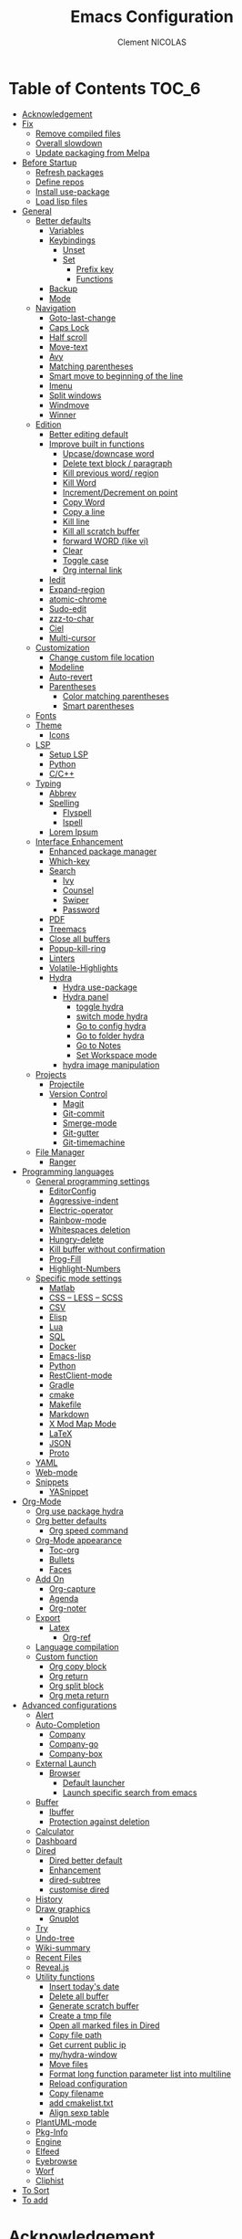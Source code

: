 #+TITLE: Emacs Configuration
#+AUTHOR: Clement NICOLAS
#+EMAIL: niccle27@gmail.com

* Table of Contents                                                     :TOC_6:
- [[#acknowledgement][Acknowledgement]]
- [[#fix][Fix]]
  - [[#remove-compiled-files][Remove compiled files]]
  - [[#overall-slowdown][Overall slowdown]]
  - [[#update-packaging-from-melpa][Update packaging from Melpa]]
- [[#before-startup][Before Startup]]
  - [[#refresh-packages][Refresh packages]]
  - [[#define-repos][Define repos]]
  - [[#install-use-package][Install use-package]]
  - [[#load-lisp-files][Load lisp files]]
- [[#general][General]]
  - [[#better-defaults][Better defaults]]
    - [[#variables][Variables]]
    - [[#keybindings][Keybindings]]
      - [[#unset][Unset]]
      - [[#set][Set]]
        - [[#prefix-key][Prefix key]]
        - [[#functions][Functions]]
    - [[#backup][Backup]]
    - [[#mode][Mode]]
  - [[#navigation][Navigation]]
    - [[#goto-last-change][Goto-last-change]]
    - [[#caps-lock][Caps Lock]]
    - [[#half-scroll][Half scroll]]
    - [[#move-text][Move-text]]
    - [[#avy][Avy]]
    - [[#matching-parentheses][Matching parentheses]]
    - [[#smart-move-to-beginning-of-the-line][Smart move to beginning of the line]]
    - [[#imenu][Imenu]]
    - [[#split-windows][Split windows]]
    - [[#windmove][Windmove]]
    - [[#winner][Winner]]
  - [[#edition][Edition]]
    - [[#better-editing-default][Better editing default]]
    - [[#improve-built-in-functions][Improve built in functions]]
      - [[#upcasedowncase-word][Upcase/downcase word]]
      - [[#delete-text-block--paragraph][Delete text block / paragraph]]
      - [[#kill-previous-word-region][Kill previous word/ region]]
      - [[#kill-word][Kill Word]]
      - [[#incrementdecrement-on-point][Increment/Decrement on point]]
      - [[#copy-word][Copy Word]]
      - [[#copy-a-line][Copy a line]]
      - [[#kill-line][Kill line]]
      - [[#kill-all-scratch-buffer][Kill all scratch buffer]]
      - [[#forward-word-like-vi][forward WORD (like vi)]]
      - [[#clear][Clear]]
      - [[#toggle-case][Toggle case]]
      - [[#org-internal-link][Org internal link]]
    - [[#iedit][Iedit]]
    - [[#expand-region][Expand-region]]
    - [[#atomic-chrome][atomic-chrome]]
    - [[#sudo-edit][Sudo-edit]]
    - [[#zzz-to-char][zzz-to-char]]
    - [[#ciel][Ciel]]
    - [[#multi-cursor][Multi-cursor]]
  - [[#customization][Customization]]
    - [[#change-custom-file-location][Change custom file location]]
    - [[#modeline][Modeline]]
    - [[#auto-revert][Auto-revert]]
    - [[#parentheses][Parentheses]]
      - [[#color-matching-parentheses][Color matching parentheses]]
      - [[#smart-parentheses][Smart parentheses]]
  - [[#fonts][Fonts]]
  - [[#theme][Theme]]
    - [[#icons][Icons]]
  - [[#lsp][LSP]]
    - [[#setup-lsp][Setup LSP]]
    - [[#python][Python]]
    - [[#cc][C/C++]]
  - [[#typing][Typing]]
    - [[#abbrev][Abbrev]]
    - [[#spelling][Spelling]]
      - [[#flyspell][Flyspell]]
      - [[#ispell][Ispell]]
    - [[#lorem-ipsum][Lorem Ipsum]]
  - [[#interface-enhancement][Interface Enhancement]]
    - [[#enhanced-package-manager][Enhanced package manager]]
    - [[#which-key][Which-key]]
    - [[#search][Search]]
      - [[#ivy][Ivy]]
      - [[#counsel][Counsel]]
      - [[#swiper][Swiper]]
      - [[#password][Password]]
    - [[#pdf][PDF]]
    - [[#treemacs][Treemacs]]
    - [[#close-all-buffers][Close all buffers]]
    - [[#popup-kill-ring][Popup-kill-ring]]
    - [[#linters][Linters]]
    - [[#volatile-highlights][Volatile-Highlights]]
    - [[#hydra][Hydra]]
      - [[#hydra-use-package][Hydra use-package]]
      - [[#hydra-panel][Hydra panel]]
        - [[#toggle-hydra][toggle hydra]]
        - [[#switch-mode-hydra][switch mode hydra]]
        - [[#go-to-config-hydra][Go to config hydra]]
        - [[#go-to-folder-hydra][Go to folder hydra]]
        - [[#go-to-notes][Go to Notes]]
        - [[#set-workspace-mode][Set Workspace mode]]
      - [[#hydra-image-manipulation][hydra image manipulation]]
  - [[#projects][Projects]]
    - [[#projectile][Projectile]]
    - [[#version-control][Version Control]]
      - [[#magit][Magit]]
      - [[#git-commit][Git-commit]]
      - [[#smerge-mode][Smerge-mode]]
      - [[#git-gutter][Git-gutter]]
      - [[#git-timemachine][Git-timemachine]]
  - [[#file-manager][File Manager]]
    - [[#ranger][Ranger]]
- [[#programming-languages][Programming languages]]
  - [[#general-programming-settings][General programming settings]]
    - [[#editorconfig][EditorConfig]]
    - [[#aggressive-indent][Aggressive-indent]]
    - [[#electric-operator][Electric-operator]]
    - [[#rainbow-mode][Rainbow-mode]]
    - [[#whitespaces-deletion][Whitespaces deletion]]
    - [[#hungry-delete][Hungry-delete]]
    - [[#kill-buffer-without-confirmation][Kill buffer without confirmation]]
    - [[#prog-fill][Prog-Fill]]
    - [[#highlight-numbers][Highlight-Numbers]]
  - [[#specific-mode-settings][Specific mode settings]]
    - [[#matlab][Matlab]]
    - [[#css--less--scss][CSS – LESS – SCSS]]
    - [[#csv][CSV]]
    - [[#elisp][Elisp]]
    - [[#lua][Lua]]
    - [[#sql][SQL]]
    - [[#docker][Docker]]
    - [[#emacs-lisp][Emacs-lisp]]
    - [[#python-1][Python]]
    - [[#restclient-mode][RestClient-mode]]
    - [[#gradle][Gradle]]
    - [[#cmake][cmake]]
    - [[#makefile][Makefile]]
    - [[#markdown][Markdown]]
    - [[#x-mod-map-mode][X Mod Map Mode]]
    - [[#latex][LaTeX]]
    - [[#json][JSON]]
    - [[#proto][Proto]]
  - [[#yaml][YAML]]
  - [[#web-mode][Web-mode]]
  - [[#snippets][Snippets]]
    - [[#yasnippet][YASnippet]]
- [[#org-mode][Org-Mode]]
  - [[#org-use-package-hydra][Org use package hydra]]
  - [[#org-better-defaults][Org better defaults]]
    - [[#org-speed-command][Org speed command]]
  - [[#org-mode-appearance][Org-Mode appearance]]
    - [[#toc-org][Toc-org]]
    - [[#bullets][Bullets]]
    - [[#faces][Faces]]
  - [[#add-on][Add On]]
    - [[#org-capture][Org-capture]]
    - [[#agenda][Agenda]]
    - [[#org-noter][Org-noter]]
  - [[#export][Export]]
    - [[#latex-1][Latex]]
      - [[#org-ref][Org-ref]]
  - [[#language-compilation][Language compilation]]
  - [[#custom-function][Custom function]]
    - [[#org-copy-block][Org copy block]]
    - [[#org-return][Org return]]
    - [[#org-split-block][Org split block]]
    - [[#org-meta-return][Org meta return]]
- [[#advanced-configurations][Advanced configurations]]
  - [[#alert][Alert]]
  - [[#auto-completion][Auto-Completion]]
    - [[#company][Company]]
    - [[#company-go][Company-go]]
    - [[#company-box][Company-box]]
  - [[#external-launch][External Launch]]
    - [[#browser][Browser]]
      - [[#default-launcher][Default launcher]]
      - [[#launch-specific-search-from-emacs][Launch specific search from emacs]]
  - [[#buffer][Buffer]]
    - [[#ibuffer][Ibuffer]]
    - [[#protection-against-deletion][Protection against deletion]]
  - [[#calculator][Calculator]]
  - [[#dashboard][Dashboard]]
  - [[#dired][Dired]]
    - [[#dired-better-default][Dired better default]]
    - [[#enhancement][Enhancement]]
    - [[#dired-subtree][dired-subtree]]
    - [[#customise-dired][customise dired]]
  - [[#history][History]]
  - [[#draw-graphics][Draw graphics]]
    - [[#gnuplot][Gnuplot]]
  - [[#try][Try]]
  - [[#undo-tree][Undo-tree]]
  - [[#wiki-summary][Wiki-summary]]
  - [[#recent-files][Recent Files]]
  - [[#revealjs][Reveal.js]]
  - [[#utility-functions][Utility functions]]
    - [[#insert-todays-date][Insert today's date]]
    - [[#delete-all-buffer][Delete all buffer]]
    - [[#generate-scratch-buffer][Generate scratch buffer]]
    - [[#create-a-tmp-file][Create a tmp file]]
    - [[#open-all-marked-files-in-dired][Open all marked files in Dired]]
    - [[#copy-file-path][Copy file path]]
    - [[#get-current-public-ip][Get current public ip]]
    - [[#myhydra-window][my/hydra-window]]
    - [[#move-files][Move files]]
    - [[#format-long-function-parameter-list-into-multiline][Format long function parameter list into multiline]]
    - [[#reload-configuration][Reload configuration]]
    - [[#copy-filename][Copy filename]]
    - [[#add-cmakelisttxt][add cmakelist.txt]]
    - [[#align-sexp-table][Align sexp table]]
  - [[#plantuml-mode][PlantUML-mode]]
  - [[#pkg-info][Pkg-Info]]
  - [[#engine][Engine]]
  - [[#elfeed][Elfeed]]
  - [[#eyebrowse][Eyebrowse]]
  - [[#worf][Worf]]
  - [[#cliphist][Cliphist]]
- [[#to-sort][To Sort]]
- [[#to-add][To add]]

* Acknowledgement
  My configuration is mainly based on many other peoples configuration. Thank
  you all for your work !

 * [[https://github.com/abrochard/emacs-config][Adrien Brochard]] (=abrochard=)
 * [[https://github.com/rememberYou/.emacs.d][Terencio Agozzino]] (=rememberYou=)
 * [[https://github.com/sachac/.emacs.d][Sacha Chua]] (=sachac=)

* Fix
Sometimes Emacs can be tricky and many things can go wrong.
Here is a few fix you can try to get things to work based on my
experience.

** Remove compiled files
This can help fixing some Org symptoms like expand region not working.

#+begin_src bash
  $ cd ~/emacs.d/elpa
  $ find . -type f -name '*elc' -exec rm -v {} \;
#+end_src

** Overall slowdown
From my experience flycheck and flyspell can cause it. Try disabling.

Otherwise, try disabling minor mode one by one.

You can also try to use =M-x profiler-start= playing in a buffer, then
displaying the profiler log.

** Update packaging from Melpa
Some packaging from elpa are being updated while others aren't. This can
cause reference problem. I experienced it with =counsel= and =ivy=.


* Before Startup
** Refresh packages
   #+begin_src emacs-lisp :tangle yes :results silent
     ;; (package-refresh-contents)
   #+end_src

** Define repos
  First i define the repos from where to download packages.
#+begin_src emacs-lisp :tangle yes :results silent
  (setq package-archives '(("gnu" . "http://elpa.gnu.org/packages/")
                           ("melpa" . "http://melpa.org/packages/")
                           ("org" . "http://orgmode.org/elpa/")))
#+end_src

** Install use-package
 If use-package isn't already installed, refresh contents and then install it so
 that the rest of the configuration is easier to maintain.

#+begin_src emacs-lisp :tangle yes :results silent
  (unless (package-installed-p 'use-package)
    (package-refresh-contents)
    (package-install 'use-package))
  ;; (use-package delight :ensure t)
  (use-package use-package-ensure-system-package :ensure t)
#+end_src

** Load lisp files
#+begin_src emacs-lisp :tangle yes :results silent
  (load-file "~/.emacs.d/lisp/generic-x.el")
#+end_src

* General
** Better defaults
*** Variables
For a better user experience of GNU Emacs, here are the default values I use.

#+begin_src emacs-lisp :tangle yes :results silent
  (setq-default
   ad-redefinition-action 'accept                   ; Silence warnings for redefinition
   cursor-in-non-selected-windows t                 ; Hide the cursor in inactive windows
   display-time-default-load-average nil            ; Don't display load average
   fill-column 72                                   ; Set width for automatic line breaks
   help-window-select t                             ; Focus new help windows when opened
   indent-tabs-mode nil                             ; Prefers spaces over tabs
   inhibit-startup-screen t                         ; Disable start-up screen
   initial-scratch-message ""                       ; Empty the initial *scratch* buffer
   kill-ring-max 128                                ; Maximum length of kill ring
   load-prefer-newer t                              ; Prefers the newest version of a file
   mark-ring-max 128                                ; Maximum length of mark ring
   scroll-conservatively most-positive-fixnum       ; Always scroll by one line
   select-enable-clipboard t                        ; Merge system's and Emacs' clipboard
   tab-width 4                                      ; Set width for tabs
   use-package-always-ensure t                      ; Avoid the :ensure keyword for each package
   user-full-name "NICOLAS Clement"                 ; Set the full name of the current user
   user-mail-address "niccle27@gmail.com"           ; Set the email address of the current user
   vc-follow-symlinks t                             ; Always follow the symlinks
   view-read-only t)                                ; Always open read-only buffers in view-mode
  (cd "~/")                                         ; Move to the user directory
  (column-number-mode 1)                            ; Show the column number
  (display-time-mode 0)                             ; Enable time in the mode-line
  (fset 'yes-or-no-p 'y-or-n-p)                     ; Replace yes/no prompts with y/n
  (set-default-coding-systems 'utf-8)               ; Default to utf-8 encoding
  (show-paren-mode 1)                               ; Show the parent
  (global-display-line-numbers-mode)                ; Always display lines number
  (blink-cursor-mode 0)                             ; Disable Cursor Blinking
  (server-start)                                    ; Start emacs Server
  (set-face-attribute 'default nil :height 140)     ; Set fonts size
  (global-hl-line-mode)                             ; Hightlight current line
  (when window-system
    (menu-bar-mode 1)                               ; Disable the menu bar
    (scroll-bar-mode 1)                             ; Enable the scroll bar
    (tool-bar-mode -1)                              ; Disable the tool bar
    (tooltip-mode 1))                               ; Enable tooltips
  (delete-selection-mode 1)                         ; Enable de deletion of selected text
  (toggle-frame-maximized)                          ; Toggle fullscreen by default
  (setq visible-bell 1)                             ; Disable the bell on Windows
  (setq save-silently 1)                            ; Disable minibuffer messageon saving
  (setq scroll-margin 3)                            ; Set number of lines left at the top and bottom
  (setq revert-without-query '(".+pdf$"))           ; Doesn't ask y or n should revert after generating latex pdfé
  (setq-default buffer-file-coding-system 'utf-8-unix)
  (setq-default default-buffer-file-coding-system 'utf-8-unix)
  (set-default-coding-systems 'utf-8-unix)
  (prefer-coding-system 'utf-8-unix)

#+end_src

*** Keybindings

**** Unset
   #+begin_src emacs-lisp :tangle yes :results silent
     (global-unset-key "\C-z")
     (global-unset-key "\C-t")
     (global-unset-key "\C-x\C-z")
   #+end_src

**** Set
***** Prefix key
    #+begin_src emacs-lisp :tangle yes :results silent
      (define-prefix-command 'z-map)
      (global-set-key (kbd "C-z") 'z-map)
      (define-prefix-command 't-map)
      (global-set-key (kbd "C-t") 't-map)

    #+end_src
***** Functions
   #+begin_src emacs-lisp :tangle yes :results silent
     (defun backward-paragraph-bracket()
       (interactive)
       (backward-paragraph))
     (defun forward-paragraph-bracket()
       (interactive)
       (forward-paragraph))
     (global-set-key (kbd "M-[") 'backward-paragraph-bracket)
     (global-set-key (kbd "M-]") 'forward-paragraph-bracket)

     (global-set-key (kbd "C-x f") 'find-file-at-point)
     (global-set-key (kbd "H-~") 'other-window)

     (global-set-key (kbd "C-S-a") 'move-beginning-of-line)
   #+end_src

*** Backup
#+begin_src emacs-lisp :tangle yes :results silent
  ;; make backup to a designated dir, mirroring the full path

  (defun my-backup-file-name (fpath)
    "Return a new file path of a given file path.
  If the new path's directories does not exist, create them."
    (let* (
           (backupRootDir "~/.emacs.d/backup/")
           (filePath (replace-regexp-in-string "[A-Za-z]:" "" fpath )) ; remove Windows driver letter in path, for example, “C:”
           (backupFilePath (replace-regexp-in-string "//" "/" (concat backupRootDir filePath "~") ))
           )
      (make-directory (file-name-directory backupFilePath) (file-name-directory backupFilePath))
      backupFilePath
      )
    )

  (setq make-backup-file-name-function 'my-backup-file-name)
#+end_src

*** Mode
#+begin_src emacs-lisp :tangle yes :results silent
  (add-to-list 'auto-mode-alist '("\\dunstrc\\'" . conf-space-mode))
#+end_src


** Navigation
*** Goto-last-change
    #+begin_src emacs-lisp :tangle yes :results silent
      (use-package goto-last-change
        :bind(("C-s-h" . goto-last-change)
              ("C-s-l" . goto-last-change-reverse)))
    #+end_src

*** Caps Lock
#+begin_src emacs-lisp :tangle yes :results silent
  (use-package caps-lock
    :bind(("þ" . caps-lock-mode)))
#+end_src

*** Half scroll
#+begin_src emacs-lisp :tangle yes :results silent
  (defun window-half-height ()
    (max 1 (/ (1- (window-height (selected-window))) 2)))

  (defun scroll-up-half ()
    (interactive)
    (scroll-up (window-half-height)))

  (defun scroll-down-half ()
    (interactive)
    (scroll-down (window-half-height)))

  (defun scroll-other-up-half ()
    (interactive)
    (scroll-other-window (window-half-height)))

  (defun scroll-other-down-half ()
    (interactive)
    (scroll-other-window-down (window-half-height)))

  (global-set-key (kbd "H-o") 'scroll-other-up-half)
  (global-set-key (kbd "H-p") 'scroll-other-down-half)

  (global-set-key (kbd "C-v") 'scroll-up-half)
  (global-set-key (kbd "M-v") 'scroll-down-half)
#+end_src

*** Move-text
#+begin_src emacs-lisp :tangle yes :results silent
  (use-package move-text
    :bind (("M-p" . move-text-up)
	   ("M-n" . move-text-down))
    :config (move-text-default-bindings))
#+end_src

*** Avy
#+begin_src emacs-lisp :tangle yes :results silent
  (use-package avy
    :ensure t
    :bind (("C-z SPC" . avy-goto-char)
           ("M-é" . avy-goto-char)
           ("C-z l" . avy-goto-line)
           ("C-z w" . avy-goto-word-2))
    :config
    (setq avy-background t))
#+end_src

*** Matching parentheses
#+begin_src emacs-lisp :tangle yes :results silent
  (defun goto-match-paren (arg)
    "Go to the matching parenthesis if on parenthesis, otherwise insert %.
  vi style of % jumping to matching brace."
    (interactive "p")
    (cond ((looking-at "\\s\(") (forward-list 1) (backward-char 1))
          ((looking-at "\\s\)") (forward-char 1) (backward-list 1))
          (t (self-insert-command (or arg 1)))))

  (global-set-key (kbd "M-ù") 'goto-match-paren)
#+end_src

*** Smart move to beginning of the line

Navigation is an important part of productivity. The next function is a more
efficient way to go to the beginning of a line with =move-beginning-of-line=
(=C-a=) and =back-to-indentation= (=M-m=).

*FROM:*
http://emacsredux.com/blog/2013/05/22/smarter-navigation-to-the-beginning-of-a-line/

#+begin_src emacs-lisp :tangle yes :results silent
  (defun my/smarter-move-beginning-of-line (arg)
    "Moves point back to indentation of beginning of line.

     Move point to the first non-whitespace character on this line.
     If point is already there, move to the beginning of the line.
     Effectively toggle between the first non-whitespace character and
     the beginning of the line.

     If ARG is not nil or 1, move forward ARG - 1 lines first. If
     point reaches the beginning or end of the buffer, stop there."
    (interactive "^p")
    (setq arg (or arg 1))

    ;; Move lines first
    (when (/= arg 1)
      (let ((line-move-visual nil))
        (forward-line (1- arg))))

    (let ((orig-point (point)))
      (back-to-indentation)
      (when (= orig-point (point))
        (move-beginning-of-line 1))))

  (global-set-key (kbd "C-a") 'my/smarter-move-beginning-of-line)

#+end_src
*** Imenu
Imenu produces menus for accessing locations in documents.
Currently not working
#+begin_src emacs-lisp :tangle yes :results silent
(use-package imenu
    :ensure nil
    :bind ("C-R" . imenu))
#+end_src
*** Split windows
Put the focus on the newly created frame
#+begin_src emacs-lisp :tangle yes :results silent
  (use-package window
    :ensure nil
    :bind (("C-x 3" . hsplit-last-buffer)
           ("C-x 2" . vsplit-last-buffer))
    :preface
    (defun hsplit-last-buffer ()
      "Gives the focus to the last created horizontal window."
      (interactive)
      (split-window-horizontally)
      (other-window 1))

    (defun vsplit-last-buffer ()
      "Gives the focus to the last created vertical window."
      (interactive)
      (split-window-vertically)
      (other-window 1)))
#+end_src

*** Windmove
#+begin_src emacs-lisp :tangle yes :results silent
  (use-package windmove
    :bind (("C-c h" . windmove-left)
           ("C-c j" . windmove-down)
           ("C-c k" . windmove-up)
           ("C-c l" . windmove-right)))
#+end_src
*** Winner
This package allow you to keep an history of windows so that you can roll back
C-c left : undo
C-c right : redo
#+begin_src emacs-lisp :tangle yes :results silent
  (use-package winner
    :defer 2
    :config (winner-mode 1))
#+end_src
** Edition
*** Better editing default
   #+begin_src emacs-lisp :tangle yes :results silent
     (add-hook 'text-mode-hook 'turn-on-auto-fill)

   #+end_src

*** Improve built in functions

**** Upcase/downcase word
#+begin_src emacs-lisp :tangle yes :results silent
  (defun cn/upcase-initials-word ()
    "downcase all current word"
    (interactive)
    (let (
          (deactivate-mark nil)
          $p1 $p2)
      (if (use-region-p)
          (setq $p1 (region-beginning)
                $p2 (region-end))
        (save-excursion
          (skip-chars-backward "[:alnum:]-_")
          (setq $p1 (point))
          (skip-chars-forward "[:alnum:]-_")
          (setq $p2 (point))))
      (downcase-region $p1 $p2)
      (upcase-initials-region $p1 $p2))
    )

    (defun cn/downcase-word ()
      "downcase all current word"
      (interactive)
      (let (
            (deactivate-mark nil)
            $p1 $p2)
        (if (use-region-p)
            (setq $p1 (region-beginning)
                  $p2 (region-end))
          (save-excursion
            (skip-chars-backward "[:alnum:]-_")
            (setq $p1 (point))
            (skip-chars-forward "[:alnum:]-_")
            (setq $p2 (point))))
        (downcase-region $p1 $p2))
      )

    (defun cn/upcase-word ()
      "downcase all current word"
      (interactive)
      (let (
            (deactivate-mark nil)
            $p1 $p2)
        (if (use-region-p)
            (setq $p1 (region-beginning)
                  $p2 (region-end))
          (save-excursion
            (skip-chars-backward "[:alnum:]-_")
            (setq $p1 (point))
            (skip-chars-forward "[:alnum:]-_")
            (setq $p2 (point))))
        (upcase-region $p1 $p2))
      )

    (global-set-key (kbd "M-u") 'cn/upcase-word)
    (global-set-key (kbd "M-l") 'cn/downcase-word)
    (global-set-key (kbd "M-c") 'cn/upcase-initials-word)
#+end_src

**** Delete text block / paragraph
#+begin_src emacs-lisp :tangle yes :results silent
  (defun xah-delete-current-text-block ()
    "Delete the current text block and also copy to `kill-ring'.
  URL `http://ergoemacs.org/emacs/emacs_delete_block.html'
  Version 2016-07-22"
    (interactive)
    (let (-p1 -p2)
      (progn
        (if (re-search-backward "\n[ \t]*\n" nil "NOERROR")
            (progn (re-search-forward "\n[ \t]*\n")
                   (setq -p1 (point)))
          (setq -p1 (point)))
        (re-search-forward "\n[ \t]*\n" nil "NOERROR")
        (setq -p2 (point)))
      (kill-region -p1 -p2)))
  (global-set-key (kbd "C-c dp") 'xah-delete-current-text-block)
#+end_src

**** Kill previous word/ region
#+begin_src emacs-lisp :tangle yes :results silent
  (defun kill-region-or-backward-word ()
    "Kill selected region if region is active. Otherwise kill a backward word."
    (interactive)
    (if (region-active-p)
        (kill-region (region-beginning) (region-end) 1)
      (backward-kill-word 1)))
  (define-key global-map (kbd "C-w") 'kill-region-or-backward-word)
#+end_src

**** Kill Word
#+begin_src emacs-lisp :tangle yes :results silent
  (defun daedreth/kill-inner-word ()
    "Kills the entire word your cursor is in. Equivalent to 'ciw' in vim."
    (interactive)
    (forward-char 1)
    (backward-word)
    (kill-word 1))
  (global-set-key (kbd "C-c cw") 'daedreth/kill-inner-word)
#+end_src
**** Increment/Decrement on point
#+begin_src emacs-lisp :tangle yes :results silent
  (defun increment-number-at-point ()
    (interactive)
    (skip-chars-backward "0-9")
    (or (looking-at "[0-9]+")
        (error "No number at point"))
    (replace-match (number-to-string (1+ (string-to-number (match-string 0))))))

  (defun decrement-number-at-point ()
    (interactive)
    (skip-chars-backward "0-9")
    (or (looking-at "[0-9]+")
        (error "No number at point"))
    (replace-match (number-to-string (- (string-to-number (match-string 0)) 1))))

  (global-set-key (kbd "H-M-j") 'increment-number-at-point)
  (global-set-key (kbd "H-M-k") 'decrement-number-at-point)
#+end_src

**** Copy Word
#+begin_src emacs-lisp :tangle yes :results silent
(defun daedreth/copy-whole-word ()
  (interactive)
  (save-excursion
    (forward-char 1)
    (backward-word)
    (kill-word 1)
    (yank)))
(global-set-key (kbd "C-c yw") 'daedreth/copy-whole-word)
#+end_src
**** Copy a line
#+begin_src emacs-lisp :tangle yes :results silent
  (defun copy-line (arg)
    "Copy lines (as many as prefix argument) in the kill ring"
    (interactive "p")
    (kill-ring-save (line-beginning-position)
                    (line-beginning-position (+ 1 arg)))
    (message "%d line%s copied" arg (if (= 1 arg) "" "s"))
    (beginning-of-line))
  (global-set-key (kbd "C-c yy") 'copy-line)
#+end_src

**** Kill line
#+begin_src emacs-lisp :tangle yes :results silent
  (global-set-key (kbd "C-c dd") 'kill-whole-line)
#+end_src

**** Kill all scratch buffer
#+begin_src emacs-lisp :tangle yes :results silent
  (defun kill-all-random-scratch-buffer()
    (interactive)
    (kill-matching-buffers "^scratch-" t t))

  (global-set-key (kbd "H-K") 'kill-all-random-scratch-buffer)
#+end_src

**** forward WORD (like vi)
#+begin_src emacs-lisp :tangle yes :results silent
  (defun cn/backward-whitespace ()
    "personnal implementation of forward-whitespace"
    (interactive)
    (forward-whitespace -1))
  (global-set-key (kbd "M-B") 'cn/backward-whitespace)
  (global-set-key (kbd "M-F") 'forward-whitespace)
#+end_src

**** Clear
#+begin_src emacs-lisp :tangle yes :results silent
  (defun my/clear ()
    (interactive)
    (let ((comint-buffer-maximum-size 0))
      (comint-truncate-buffer)))

  (global-set-key (kbd "C-c cl") 'my/clear)
#+end_src

**** Toggle case
#+begin_src emacs-lisp :tangle yes :results silent
  (defun xah-toggle-letter-case ()
    "Toggle the letter case of current word or text selection.
  Always cycle in this order: Init Caps, ALL CAPS, all lower.

  URL `http://ergoemacs.org/emacs/modernization_upcase-word.html'
  Version 2017-04-19"
    (interactive)
    (let (
          (deactivate-mark nil)
          $p1 $p2)
      (if (use-region-p)
          (setq $p1 (region-beginning)
                $p2 (region-end))
        (save-excursion
          (skip-chars-backward "[:alnum:]-_")
          (setq $p1 (point))
          (skip-chars-forward "[:alnum:]-_")
          (setq $p2 (point))))
      (when (not (eq last-command this-command))
        (put this-command 'state 0))
      (cond
       ((equal 0 (get this-command 'state))
        (upcase-initials-region $p1 $p2)
        (put this-command 'state 1))
       ((equal 1  (get this-command 'state))
        (upcase-region $p1 $p2)
        (put this-command 'state 2))
       ((equal 2 (get this-command 'state))
        (downcase-region $p1 $p2)
        (put this-command 'state 0)))))

  (global-set-key (kbd "C-x C-u") 'xah-toggle-letter-case)
#+end_src

**** Org internal link
#+begin_src emacs-lisp :tangle yes :results silent
  ; use ivy to insert a link to a heading in the current document
  ;; based on `worf-goto`

  (defun bjm/worf-insert-internal-link-action (x)
    "Insert link for `bjm/worf-insert-internal-link'"
    ;; go to heading
    (save-excursion
      (goto-char (cdr x))
      ;; store link
      (call-interactively 'org-store-link)
      )
    ;; return to original point and insert link
    (org-insert-last-stored-link 1)
    ;; org-insert-last-stored-link adds a newline so delete this
    (delete-backward-char 1)
    )

  (defun bjm/worf-insert-internal-link ()
    "Use ivy to insert a link to a heading in the current `org-mode' document. Code is based on `worf-goto'."
    (interactive)
    (let ((cands (worf--goto-candidates)))
      (ivy-read "Heading: " cands
                :action 'bjm/worf-insert-internal-link-action)))

  (define-key org-mode-map "\C-z\C-l" 'bjm/worf-insert-internal-link)

#+end_src

*** Iedit
[[https://github.com/victorhge/iedit][Iedit]]
Edit multiple regions in the same way simultaneously

#+begin_src emacs-lisp :tangle yes :results silent
  (use-package iedit
    :ensure t
  :bind (("M-e" . iedit-mode)))
#+end_src

*** Expand-region
#+begin_src emacs-lisp :tangle yes :results silent
  (use-package expand-region
    :bind (("C-+" . er/contract-region)
           ("C-=" . er/expand-region)))
#+end_src

*** atomic-chrome
#+begin_src emacs-lisp :tangle yes :results silent
(use-package atomic-chrome
:ensure t
:config (atomic-chrome-start-server))
(setq atomic-chrome-buffer-open-style 'frame)
#+end_src

*** Sudo-edit
#+begin_src emacs-lisp :tangle yes :results silent
  (use-package sudo-edit
    :ensure t
    :config (sudo-edit-indicator-mode t)
    :bind
    ("C-c su" . sudo-edit))
#+end_src

*** zzz-to-char
   #+begin_src emacs-lisp :tangle yes :results silent
     (use-package zzz-to-char
       :config
       (setq zzz-to-char-reach 800)
       :bind ("M-Z" . zzz-up-to-char))
   #+end_src

*** TODO COMMENT Viking-mode
    This mode create several actions when pressing several time de C-d might
    take a look at this as well
       #+begin_src emacs-lisp :tangle yes :results silent
         (use-package viking-mode
           :diminish viking-mode
           :config
           (viking-global-mode)
           (setq viking-greedy-kill nil)
           (setq viking-enable-region-kill t)
           (setq viking-kill-functions (list '(lambda()
                                                (if (region-active-p)
                                                    (kill-region (region-beginning) (region-end))
                                                  (delete-char 1 t)))
                                             '(lambda()
                                                (insert (pop kill-ring)) ;; insert the char back
                                                (kill-new "") ;; start a new entry in the kill-ring
                                                (viking-kill-word)
                                                (kill-append " " nil)) ;; append the extra space
                                             'viking-kill-line-from-point
                                             'viking-kill-line
                                             'viking-kill-paragraph
                                             'viking-kill-buffer))
           :bind("C-D" . viking-kill-thing-at-point))
       #+end_src
*** Ciel
    Ci vim equivalent
       #+begin_src emacs-lisp :tangle yes :results silent
         (use-package ciel
           :bind (("C-c ci" . ciel-ci)
                  ("C-c co" . ciel-co)))
       #+end_src

*** Multi-cursor
       #+begin_src emacs-lisp :tangle yes :results silent
         (use-package multiple-cursors
           :bind (("C-S-c C-S-c" . mc/edit-lines)
                  ("H-j" . mc/mark-next-like-this)
                  ("H-k" . mc/mark-previous-like-this)
                  ("H-A" . mc/mark-all-like-this)
                  ("C-S-<mouse-1>" . mc/add-cursor-on-click)))
       #+end_src

** Customization
*** Change custom file location
In order to keep the init.el file clean,we specify an other file which should be include as well for storing customization information.

#+begin_src emacs-lisp :tangle yes :results silent
  (setq custom-file "~/.emacs.d/custom.el")
  (when (file-exists-p custom-file)
    (load custom-file t))
#+end_src

*** Modeline

#+begin_src emacs-lisp :tangle yes :results silent
(use-package doom-modeline
      :ensure t
      :hook (after-init . doom-modeline-mode))
#+end_src

*** Auto-revert
#+begin_src emacs-lisp :tangle yes :results silent
  (use-package autorevert
    :ensure nil
    :bind ("C-x R" . revert-buffer)
    :custom (auto-revert-verbose nil)
    :config (global-auto-revert-mode 1))
#+end_src

*** Parentheses
**** Color matching parentheses
#+begin_src emacs-lisp :tangle yes :results silent
  (use-package rainbow-delimiters
  :hook (prog-mode . rainbow-delimiters-mode)
  :config
   (custom-set-faces
    '(rainbow-delimiters-depth-0-face ((t (:foreground "saddle brown"))))
    '(rainbow-delimiters-depth-1-face ((t (:foreground "dark orange"))))
    '(rainbow-delimiters-depth-2-face ((t (:foreground "deep pink"))))
    '(rainbow-delimiters-depth-3-face ((t (:foreground "chartreuse"))))
    '(rainbow-delimiters-depth-4-face ((t (:foreground "deep sky blue"))))
    '(rainbow-delimiters-depth-5-face ((t (:foreground "yellow"))))
    '(rainbow-delimiters-depth-6-face ((t (:foreground "orchid"))))
    '(rainbow-delimiters-depth-7-face ((t (:foreground "spring green"))))
    '(rainbow-delimiters-depth-8-face ((t (:foreground "sienna1"))))
    '(rainbow-delimiters-unmatched-face ((t (:foreground "black"))))))
#+end_src

**** Smart parentheses
#+begin_src emacs-lisp :tangle yes :results silent
  (use-package smartparens
    :defer 1
    :custom (sp-escape-quotes-after-insert nil)
    :config (smartparens-global-mode 1)
    :bind("C-c spd" . sp-splice-sexp))
#+end_src

** Fonts
In order to use your favorite font.

#+begin_src emacs-lisp :tangle yes :results silent
  (set-face-attribute 'default nil :font "Source Code Pro")
  (set-fontset-font t 'latin "Noto Sans")
#+end_src

** Theme
I decided to go for the dracula theme because it's contrasted enough, but i
might change shortly

#+begin_src emacs-lisp :tangle yes :results silent
(use-package dracula-theme
  :config (load-theme 'dracula t)
  (set-face-background 'mode-line "#510370")
  (set-face-background 'mode-line-inactive "#212020"))
#+end_src

#+begin_src emacs-lisp :tangle yes :results silent
(require 'color)
(if (display-graphic-p)
    (set-face-attribute 'org-block nil :background
                        (color-darken-name
                         (face-attribute 'default :background) 10)))
#+end_src

*** Icons
The first time you run it, you must run =all-the-icons-install-fonts= in
order to install the needed fonts
#+begin_src emacs-lisp :tangle yes :results silent
  (use-package all-the-icons :defer 0.5)
#+end_src

** TODO LSP
Emacs is sometimes quite tricky to set up. In order to get some nice IDE features, i decided to go for an LSP client-server model.

*** Setup LSP
#+begin_src emacs-lisp :tangle yes :results silent
  ;; (use-package lsp-mode
  ;;   :hook (prog-mode . lsp))

  (use-package lsp-mode
    :hook ((c-mode c++-mode java-mode ) . lsp)
    :custom
    (lsp-prefer-flymake nil))

  (use-package lsp-ui)
  (use-package company-lsp)
  (use-package lsp-treemacs :commands lsp-treemacs-errors-list)

  (use-package dap-mode
    :after lsp-mode
    :config
    (dap-mode t)
    (dap-ui-mode t))
#+end_src

*** Python
#+begin_src emacs-lisp :tangle yes :results silent
  ;; (setq py-python-command "python3")
  ;; (setq python-shell-interpreter "python3")

  ;; (use-package elpy
  ;;   :ensure t
  ;;   :custom (elpy-rpc-backend "jedi")
  ;;   :config
  ;;   (advice-add 'python-mode :before 'elpy-enable))

  ;; (use-package virtualenvwrapper
  ;;   :ensure t
  ;;   :config
  ;;   (venv-initialize-interactive-shells)
  ;;   (venv-initialize-eshell))

  (use-package lsp-python-ms
    :ensure t
    :after projectile
    :hook (python-mode . (lambda ()
                           (require 'lsp-python-ms)
                           (lsp))))  ; or lsp-deferred

  (defun my/clear ()
    (interactive)
    (let ((comint-buffer-maximum-size 0))
      (comint-truncate-buffer)))

  (use-package python
    :delight "π "
    :bind (:map python-mode-map
                ("M-[" . python-nav-backward-block)
                ("M-]" . python-nav-forward-block))
    :config
    (setq python-indent-guess-indent-offset t)
    (setq python-indent-guess-indent-offset-verbose nil)
    (setq python-shell-interpreter "python3"))
#+end_src

*** C/C++
#+begin_src emacs-lisp :tangle yes :results silent
  (use-package ccls
    :after projectile
    :ensure-system-package ccls
    :custom
    (ccls-args nil)
    (ccls-executable (executable-find "ccls"))
    (projectile-project-root-files-top-down-recurring
     (append '("compile_commands.json" ".ccls")
             projectile-project-root-files-top-down-recurring))
    :config (push ".ccls-cache" projectile-globally-ignored-directories))

  (use-package google-c-style
    :hook ((c-mode c++-mode) . google-set-c-style)
    (c-mode-common . google-make-newline-indent))
#+end_src

#+RESULTS:
| google-make-newline-indent |

** Typing
*** Abbrev
    When taking some notes, abbreviation can save you some time.
#+begin_src emacs-lisp :tangle yes :results silent
  (setq abbrev-file-name                ;; tell emacs where to read abbrev
        "~/.emacs.d/lisp/my-abbrev.el") ;; definitions from...
  (setq-default abbrev-mode t)

#+end_src

*** Spelling

**** Flyspell
Flyspell provides on-the-fly checking and highlighting of misspellings.
     #+begin_src emacs-lisp :tangle yes :results silent
       (use-package flyspell
         ;; :hook ((markdown-mode org-mode text-mode) . flyspell-mode)
         ;; (prog-mode . flyspell-prog-mode)
         :custom
         (flyspell-abbrev-p t)
         (flyspell-default-dictionary "en_US")
         (flyspell-issue-message-flag nil)
         (flyspell-issue-welcome-flag nil))

       (use-package flyspell-correct-ivy
         :after (flyspell ivy)
         :init (setq flyspell-correct-interface #'flyspell-correct-ivy))
#+end_src

**** Ispell
Handles spell-checking and correction.
Ensure to install the hunspell before using the package.
Should be used in parallel with Flyspell to show a graphic feedback.
#+begin_src emacs-lisp :tangle yes :results silent
  (use-package ispell
  :defer 2
  ;; :ensure-system-package (hunspell . "sudo apt-get install  hunspell")
  :custom
  (ispell-dictionary "fr_BE")
  (ispell-dictionary-alist
   '(("en_US" "[[:alpha:]]" "[^[:alpha:]]" "[']" nil ("-d" "en_US") nil utf-8)
     ("fr_BE" "[[:alpha:]]" "[^[:alpha:]]" "[']" nil ("-d" "fr_BE") nil utf-8)))
  (ispell-program-name (executable-find "hunspell"))
  (ispell-really-hunspell t)
  (ispell-silently-savep t)
  :preface
  (defun my/switch-language ()
    "Switches between the English and French language."
    (interactive)
    (let* ((current-dictionary ispell-current-dictionary)
           (new-dictionary (if (string= current-dictionary "fr_BE") "en_US" "fr_BE")))
      (ispell-change-dictionary new-dictionary)
      (if (string= new-dictionary "fr_BE")
          (langtool-switch-default-language "fr")
        (langtool-switch-default-language "en"))

      ;;Clears all these old errors after switching to the new language
      (if (and (boundp 'flyspell-mode) flyspell-mode)
          (flyspell-mode 0)
        (flyspell-mode 1))

      (message "Dictionary switched from %s to %s" current-dictionary new-dictionary)))
  )
#+end_src

**** COMMENT Grammar Checker
     #+begin_src emacs-lisp :tangle yes :results silent
       (use-package langtool
         :defer 2
         :delight
         :custom
         (langtool-java-bin "/usr/bin/java")
         (langtool-default-language "en")
         (langtool-disabled-rules '("COMMA_PARENTHESIS_WHITESPACE"
                                    "COPYRIGHT"
                                    "DASH_RULE"
                                    "EN_QUOTES"
                                    "EN_UNPAIRED_BRACKETS"
                                    "UPPERCASE_SENTENCE_START"
                                    "WHITESPACE_RULE"))
         (langtool-language-tool-jar "/opt/LanguageTool-4.6/languagetool-commandline.jar")
         (langtool-mother-tongue "fr"))
     #+end_src

*** Lorem Ipsum
#+begin_src emacs-lisp :tangle yes :results silent
  (use-package lorem-ipsum
    :bind (("C-c v l" . lorem-ipsum-insert-list)
           ("C-c v p" . lorem-ipsum-insert-paragraphs)
           ("C-c v s" . lorem-ipsum-insert-sentences)))
#+end_src

** Interface Enhancement
*** Enhanced package manager
Replace the stock package list manager with a more modern one
#+begin_src emacs-lisp :tangle yes :results silent
(use-package paradox
  :custom
  (paradox-execute-asynchronously t)
  :config
  (paradox-enable))
#+end_src

*** Which-key
#+begin_src emacs-lisp :tangle yes :results silent
  (use-package which-key
    :defer 0.2
    :config (which-key-mode)
    :bind(
          ("<f5>" . which-key-show-top-level)
          ))
#+end_src

*** Search
**** Ivy
 #+begin_src emacs-lisp :tangle yes :results silent


   (use-package ivy-rich
     :defines (all-the-icons-icon-alist
               all-the-icons-dir-icon-alist
               bookmark-alist)
     :functions (all-the-icons-icon-for-file
                 all-the-icons-icon-for-mode
                 all-the-icons-icon-family
                 all-the-icons-match-to-alist
                 all-the-icons-faicon
                 all-the-icons-octicon
                 all-the-icons-dir-is-submodule)
     :preface
     (defun ivy-rich-bookmark-name (candidate)
       (car (assoc candidate bookmark-alist)))

     (defun ivy-rich-buffer-icon (candidate)
       "Display buffer icons in `ivy-rich'."
       (when (display-graphic-p)
         (let* ((buffer (get-buffer candidate))
                (buffer-file-name (buffer-file-name buffer))
                (major-mode (buffer-local-value 'major-mode buffer))
                (icon (if (and buffer-file-name
                               (all-the-icons-match-to-alist buffer-file-name
                                                             all-the-icons-icon-alist))
                          (all-the-icons-icon-for-file (file-name-nondirectory buffer-file-name)
                                                       :height 0.9 :v-adjust -0.05)
                        (all-the-icons-icon-for-mode major-mode :height 0.9 :v-adjust -0.05))))
           (if (symbolp icon)
               (setq icon (all-the-icons-faicon "file-o" :face 'all-the-icons-dsilver :height 0.9 :v-adjust -0.05))
             icon))))

     (defun ivy-rich-file-icon (candidate)
       "Display file icons in `ivy-rich'."
       (when (display-graphic-p)
         (let* ((path (concat ivy--directory candidate))
                (file (file-name-nondirectory path))
                (icon (cond ((file-directory-p path)
                             (cond
                              ((and (fboundp 'tramp-tramp-file-p)
                                    (tramp-tramp-file-p default-directory))
                               (all-the-icons-octicon "file-directory" :height 0.93 :v-adjust 0.01))
                              ((file-symlink-p path)
                               (all-the-icons-octicon "file-symlink-directory" :height 0.93 :v-adjust 0.01))
                              ((all-the-icons-dir-is-submodule path)
                               (all-the-icons-octicon "file-submodule" :height 0.93 :v-adjust 0.01))
                              ((file-exists-p (format "%s/.git" path))
                               (all-the-icons-octicon "repo" :height 1.0 :v-adjust -0.01))
                              (t (let ((matcher (all-the-icons-match-to-alist candidate all-the-icons-dir-icon-alist)))
                                   (apply (car matcher) (list (cadr matcher) :height 0.93 :v-adjust 0.01))))))
                            ((string-match "^/.*:$" path)
                             (all-the-icons-material "settings_remote" :height 0.9 :v-adjust -0.2))
                            ((not (string-empty-p file))
                             (all-the-icons-icon-for-file file :height 0.9 :v-adjust -0.05)))))
           (if (symbolp icon)
               (setq icon (all-the-icons-faicon "file-o" :face 'all-the-icons-dsilver :height 0.9 :v-adjust -0.05))
             icon))))
     :hook (
            ;; (ivy-mode . ivy-rich-mode)
            (ivy-rich-mode . (lambda ()
                               (setq ivy-virtual-abbreviate
                                     (or (and ivy-rich-mode 'abbreviate) 'name)))))
     :init
     ;; For better performance
     (setq ivy-rich-parse-remote-buffer nil)

     (setq ivy-rich-display-transformers-list
           '(ivy-switch-buffer
             (:columns
              ((ivy-rich-buffer-icon)
               (ivy-rich-candidate (:width 30))
               (ivy-rich-switch-buffer-size (:width 7))
               (ivy-rich-switch-buffer-indicators (:width 4 :face error :align right))
               (ivy-rich-switch-buffer-major-mode (:width 12 :face warning))
               (ivy-rich-switch-buffer-project (:width 15 :face success))
               (ivy-rich-switch-buffer-path (:width (lambda (x) (ivy-rich-switch-buffer-shorten-path x (ivy-rich-minibuffer-width 0.3))))))
              :predicate
              (lambda (cand) (get-buffer cand)))
             ivy-switch-buffer-other-window
             (:columns
              ((ivy-rich-buffer-icon)
               (ivy-rich-candidate (:width 30))
               (ivy-rich-switch-buffer-size (:width 7))
               (ivy-rich-switch-buffer-indicators (:width 4 :face error :align right))
               (ivy-rich-switch-buffer-major-mode (:width 12 :face warning))
               (ivy-rich-switch-buffer-project (:width 15 :face success))
               (ivy-rich-switch-buffer-path (:width (lambda (x) (ivy-rich-switch-buffer-shorten-path x (ivy-rich-minibuffer-width 0.3))))))
              :predicate
              (lambda (cand) (get-buffer cand)))
             counsel-switch-buffer
             (:columns
              ((ivy-rich-buffer-icon)
               (ivy-rich-candidate (:width 30))
               (ivy-rich-switch-buffer-size (:width 7))
               (ivy-rich-switch-buffer-indicators (:width 4 :face error :align right))
               (ivy-rich-switch-buffer-major-mode (:width 12 :face warning))
               (ivy-rich-switch-buffer-project (:width 15 :face success))
               (ivy-rich-switch-buffer-path (:width (lambda (x) (ivy-rich-switch-buffer-shorten-path x (ivy-rich-minibuffer-width 0.3))))))
              :predicate
              (lambda (cand) (get-buffer cand)))
             persp-switch-to-buffer
             (:columns
              ((ivy-rich-buffer-icon)
               (ivy-rich-candidate (:width 30))
               (ivy-rich-switch-buffer-size (:width 7))
               (ivy-rich-switch-buffer-indicators (:width 4 :face error :align right))
               (ivy-rich-switch-buffer-major-mode (:width 12 :face warning))
               (ivy-rich-switch-buffer-project (:width 15 :face success))
               (ivy-rich-switch-buffer-path (:width (lambda (x) (ivy-rich-switch-buffer-shorten-path x (ivy-rich-minibuffer-width 0.3))))))
              :predicate
              (lambda (cand) (get-buffer cand)))
             counsel-M-x
             (:columns
              ((counsel-M-x-transformer (:width 50))
               (ivy-rich-counsel-function-docstring (:face font-lock-doc-face))))
             counsel-describe-function
             (:columns
              ((counsel-describe-function-transformer (:width 50))
               (ivy-rich-counsel-function-docstring (:face font-lock-doc-face))))
             counsel-describe-variable
             (:columns
              ((counsel-describe-variable-transformer (:width 50))
               (ivy-rich-counsel-variable-docstring (:face font-lock-doc-face))))
             counsel-find-file
             (:columns
              ((ivy-rich-file-icon)
               (ivy-read-file-transformer)
               ))
             counsel-file-jump
             (:columns
              ((ivy-rich-file-icon)
               (ivy-rich-candidate)))
             counsel-dired
             (:columns
              ((ivy-rich-file-icon)
               (ivy-read-file-transformer)))
             counsel-dired-jump
             (:columns
              ((ivy-rich-file-icon)
               (ivy-rich-candidate)))
             counsel-git
             (:columns
              ((ivy-rich-file-icon)
               (ivy-rich-candidate)))
             counsel-recentf
             (:columns
              ((ivy-rich-file-icon)
               (ivy-rich-candidate (:width 0.8))
               (ivy-rich-file-last-modified-time (:face font-lock-comment-face))))
             counsel-bookmark
             (:columns
              ((ivy-rich-bookmark-type)
               (ivy-rich-bookmark-name (:width 40))
               (ivy-rich-bookmark-info)))
             counsel-projectile-switch-project
             (:columns
              ((ivy-rich-file-icon)
               (ivy-rich-candidate)))
             counsel-projectile-find-file
             (:columns
              ((ivy-rich-file-icon)
               (counsel-projectile-find-file-transformer)))
             counsel-projectile-find-dir
             (:columns
              ((ivy-rich-file-icon)
               (counsel-projectile-find-dir-transformer)))
             treemacs-projectile
             (:columns
              ((ivy-rich-file-icon)
               (ivy-rich-candidate)))
             package-install
             (:columns
              ((ivy-rich-candidate
                (:width 30))
               (ivy-rich-package-version
                (:width 16 :face font-lock-comment-face))
               (ivy-rich-package-archive-summary
                (:width 7 :face font-lock-builtin-face))
               (ivy-rich-package-install-summary
                (:face font-lock-doc-face))))
             )))

      (use-package ivy
        :hook (after-init . ivy-mode)
        :after ivy-rich
        :config
        (progn
          (setq ivy-use-virtual-buffers t)
          (setq ivy-initial-inputs-alist nil)
          (counsel-mode)
          (ivy-rich-mode)))
   #+end_src

**** Counsel
   #+begin_src emacs-lisp :tangle yes :results silent
     (use-package counsel
       :after ivy
       :preface
       (defun my-counsel-insert-file-path ()
         "Insert file path."
         (interactive)
         (unless (featurep 'counsel) (require 'counsel))
         (ivy-read "Insert path file: " 'read-file-name-internal
                   :matcher #'counsel--find-file-matcher
                   :action
                   (lambda (x)
                     (insert x))))
       (defun my-counsel-killring-file-path()
         "Copy file path."
         (interactive)
         (unless (featurep 'counsel) (require 'counsel))
         (ivy-read "Insert path file: " 'read-file-name-internal
                   :matcher #'counsel--find-file-matcher
                   :action
                   (lambda (x)
                     (kill-new x))))
       :config
       (setq counsel-grep-base-command
             "rg -i -M 120 --no-heading --line-number --color never '%s' %s")
       :bind
       (("M-x" . counsel-M-x)
        ("C-x C-f" . counsel-find-file)
        ("C-c F" . my-counsel-killring-file-path)
        ;; ("C-c p f" . counsel-projectile-find-file)
        ;; ("C-c p d" . counsel-projectile-find-dir)
        ;; ("C-c p p" . counsel-projectile-switch-project)
        ("<f1> f" . counsel-describe-function)
        ("<f1> v" . counsel-describe-variable)
        ("<f1> l" . counsel-load-library)
        ("<f2> i" . counsel-info-lookup-symbol)
        ("<f2> u" . counsel-unicode-char)
        ("C-c k" . counsel-rg)
        :map org-mode-map
        ("C-c C-f" . counsel-org-goto)))

     ;; recently used functions appears on top
     (use-package smex)
      #+end_src
**** Swiper
      #+begin_src emacs-lisp :tangle yes :results silent
        (use-package swiper
          :after ivy
          :preface
          (defun swiper-region ()
            "If region is selected, `swiper' with the keyword selected in region.
        If the region isn't selected, `swiper'."
            (interactive)
            (if (not (use-region-p))
                (swiper)
              (deactivate-mark)
              (swiper (buffer-substring-no-properties
                       (region-beginning) (region-end)))))
          :bind (("C-s" . swiper-region)
                 :map swiper-map
                 ("M-r" . swiper-query-replace)))
#+end_src
**** TODO Password
#+begin_src emacs-lisp :tangle yes :results silent
  ;; (use-package ivy-pass
  ;;   :after ivy
  ;;   :commands ivy-pass)
#+end_src


*** TODO COMMENT anzu
[[https://github.com/syohex/emacs-anzu][anzu]] is a package that makes it easy to proceed text replacement. I may add
it later to replace swiper for that usage.
   #+begin_src emacs-lisp :tangle yes :results silent
     (use-package anzu
       :config (global-anzu-mode +1)
       (setq anzu-mode-lighter ""))
   #+end_src

*** PDF
#+begin_src emacs-lisp :tangle yes :results silent
  (use-package pdf-tools
    :defer 1
    :magic ("%PDF" . pdf-view-mode)
    :init (pdf-tools-install :no-query)
    :config
    (setq-default pdf-view-display-size 'fit-page)
    (bind-keys :map pdf-view-mode-map
               ("\\" . hydra-pdftools/body)
               ("<s-spc>" .  pdf-view-scroll-down-or-next-page)
               ("g"  . pdf-view-first-page)
               ("G"  . pdf-view-last-page)
               ("l"  . image-forward-hscroll)
               ("h"  . image-backward-hscroll)
               ("j"  . pdf-view-next-page)
               ("k"  . pdf-view-previous-page)
               ("e"  . pdf-view-goto-page)
               ("u"  . pdf-view-revert-buffer)
               ("al" . pdf-annot-list-annotations)
               ("ad" . pdf-annot-delete)
               ("aa" . pdf-annot-attachment-dired)
               ("am" . pdf-annot-add-markup-annotation)
               ("at" . pdf-annot-add-text-annotation)
               ("y"  . pdf-view-kill-ring-save)
               ("i"  . pdf-misc-display-metadata)
               ("s"  . pdf-occur)
               ("b"  . pdf-view-set-slice-from-bounding-box)
               ("r"  . pdf-view-reset-slice)))

  (use-package pdf-view
    :ensure nil
    :after pdf-tools
    :bind (:map pdf-view-mode-map
                ("C-s" . isearch-forward)
                ("d" . pdf-annot-delete)
                ("h" . pdf-annot-add-highlight-markup-annotation)
                ("t" . pdf-annot-add-text-annotation))
    :custom
    (pdf-view-display-size 'fit-page)
    (pdf-view-resize-factor 1.1)
    (pdf-view-use-unicode-ligther nil))
#+end_src

*** Treemacs
#+begin_src emacs-lisp :tangle yes :results silent
  (use-package treemacs
    :ensure t
    :defer t
    :init
    (with-eval-after-load 'winum
      (define-key winum-keymap (kbd "M-0") #'treemacs-select-window))
    :config
    (progn
      (setq treemacs-collapse-dirs                 (if (executable-find "python3") 3 0)
            treemacs-deferred-git-apply-delay      0.5
            treemacs-display-in-side-window        t
            treemacs-eldoc-display                 t
            treemacs-file-event-delay              5000
            treemacs-file-follow-delay             0.2
            treemacs-follow-after-init             t
            treemacs-git-command-pipe              ""
            treemacs-goto-tag-strategy             'refetch-index
            treemacs-indentation                   2
            treemacs-indentation-string            " "
            treemacs-is-never-other-window         nil
            treemacs-max-git-entries               5000
            treemacs-missing-project-action        'ask
            treemacs-no-png-images                 nil
            treemacs-no-delete-other-windows       t
            treemacs-project-follow-cleanup        nil
            treemacs-persist-file                  (expand-file-name ".cache/treemacs-persist" user-emacs-directory)
            treemacs-recenter-distance             0.1
            treemacs-recenter-after-file-follow    nil
            treemacs-recenter-after-tag-follow     nil
            treemacs-recenter-after-project-jump   'always
            treemacs-recenter-after-project-expand 'on-distance
            treemacs-show-cursor                   nil
            treemacs-show-hidden-files             t
            treemacs-silent-filewatch              nil
            treemacs-silent-refresh                nil
            treemacs-sorting                       'alphabetic-desc
            treemacs-space-between-root-nodes      t
            treemacs-tag-follow-cleanup            t
            treemacs-tag-follow-delay              1.5
            treemacs-width                         35)

      ;; The default width and height of the icons is 22 pixels. If you are
      ;; using a Hi-DPI display, uncomment this to double the icon size.
      ;;(treemacs-resize-icons 44)

      (treemacs-follow-mode t)
      (treemacs-filewatch-mode t)
      (treemacs-fringe-indicator-mode t)
      (pcase (cons (not (null (executable-find "git")))
                   (not (null (executable-find "python3"))))
        (`(t . t)
         (treemacs-git-mode 'deferred))
        (`(t . _)
         (treemacs-git-mode 'simple))))
    :bind
    (:map global-map
          ("M-0"       . treemacs-select-window)
          ("C-x t 1"   . treemacs-delete-other-windows)
          ("C-x t t"   . treemacs)
          ("C-x t B"   . treemacs-bookmark)
          ("C-x t C-t" . treemacs-find-file)
          ("C-x t M-t" . treemacs-find-tag)))

  (use-package treemacs-projectile
    :after treemacs projectile
    :ensure t)

  (use-package treemacs-icons-dired
    :after treemacs dired
    :ensure t
    :config (treemacs-icons-dired-mode))

  ;; (use-package treemacs-magit
  ;;   :after treemacs magit
  ;;   :ensure t)
#+end_src

*** Close all buffers
#+begin_src emacs-lisp :tangle yes :results silent
  (defun close-all-buffers ()
    "Kill all buffers without regard for their origin."
    (interactive)
    (mapc 'kill-buffer (buffer-list)))
  (global-set-key (kbd "C-M-s-k") 'close-all-buffers)
#+end_src

*** Popup-kill-ring
#+begin_src emacs-lisp :tangle yes :results silent
  (use-package popup-kill-ring
    :ensure t
    :bind ("M-y" . popup-kill-ring))
#+end_src

*** TODO Linters
#+begin_src emacs-lisp :tangle yes :results silent
  (use-package flycheck
    :defer 2
    :delight
    ;; :init (global-flycheck-mode)
    :custom
    (flycheck-display-errors-delay 1)
    ;; (flycheck-pylintrc "~/.pylintrc")
    ;; (flycheck-python-pylint-executable "/usr/bin/pylint")
    ;; (flycheck-stylelintrc "~/.stylelintrc.json")
    ;; :config
    ;; (flycheck-add-mode 'javascript-eslint 'web-mode)
    ;; (flycheck-add-mode 'typescript-tslint 'web-mode)
    )

  ;; (use-package flycheck-popup-tip
  ;;   :after flycheck
  ;;   :hook global-flycheck-mode . flycheck-popup-tip)
#+end_src

*** Volatile-Highlights
       #+begin_src emacs-lisp :tangle yes :results silent
         (use-package volatile-highlights
           :diminish volatile-highlights-mode
           :config
           (vhl/define-extension 'undo-tree 'undo-tree-yank 'undo-tree-move)
           (vhl/install-extension 'undo-tree)
           (volatile-highlights-mode t))
       #+end_src

*** Hydra
 Since it's quite difficult to remember all the shortcuts. Hydra gives you the opportunity to configure control panels from which you can run some commands.
**** Hydra use-package
#+begin_src emacs-lisp :tangle yes :results silent
   (use-package hydra)

   (use-package dash)  ;; need dash for major-mode-hydra

   (use-package major-mode-hydra
     ;; :after dash hydra
     :hook hydra
     :config
     (setq major-mode-hydra-invisible-quit-key "q")
     :bind
     ("M-SPC" . major-mode-hydra)
     :preface
     (defun with-alltheicon (icon str &optional height v-adjust)
       "Displays an icon from all-the-icon."
       (s-concat (all-the-icons-alltheicon icon :v-adjust (or v-adjust 0) :height (or height 1)) " " str))

     (defun with-faicon (icon str &optional height v-adjust)
       "Displays an icon from Font Awesome icon."
       (s-concat (all-the-icons-faicon icon :v-adjust (or v-adjust 0) :height (or height 1)) " " str))

     (defun with-fileicon (icon str &optional height v-adjust)
       "Displays an icon from the Atom File Icons package."
       (s-concat (all-the-icons-fileicon icon :v-adjust (or v-adjust 0) :height (or height 1)) " " str))

     (defun with-octicon (icon str &optional height v-adjust)
       "Displays an icon from the GitHub Octicons."
       (s-concat (all-the-icons-octicon icon :v-adjust (or v-adjust 0) :height (or height 1)) " " str)))
   (major-mode-hydra)
 #+end_src
**** Hydra panel
***** toggle hydra
      #+begin_src emacs-lisp :tangle yes :results silent
        (pretty-hydra-define my/hydra-toggle
          (:hint nil :foreign-keys warn :title "toggle" :quit-key "q")
          ("Basic"
           (("a" abbrev-mode "abbrev" :toggle t)
            ("h" global-hungry-delete-mode "hungry delete" :toggle t)
            )
           "Coding"
           (("e" electric-operator-mode "electric operator" :toggle t)
            ("F" flyspell-mode "flyspell" :toggle t)
            ("f" flycheck-mode "flycheck" :toggle t)
            ("l" lsp-mode "lsp" :toggle t)
            ("s" smartparens-mode "smartparens" :toggle t))
           "UI"
           (("i" ivy-rich-mode "ivy-rich" :toggle t)
           ("T" treemacs "Treemacs")
           )))

        (global-set-key (kbd "C-z b") 'my/hydra-toggle/body)
      #+end_src
***** switch mode hydra
      #+begin_src emacs-lisp :tangle yes :results silent
        (pretty-hydra-define my/hydra-switch-mode
          (:hint nil :foreign-keys warn :title "switch-mode" :quit-key "q" :color blue)
          ("Programming"
           (("el" emacs-lisp-mode "emacs-lisp")
            ("py" python-mode "python")
            ("P" php-mode "php")
            ("cpp" c++-mode "C++")
            ("cc" func "C")
            ("md" markdown-mode "markdown")
            ("jn" json-mode "JSON")
            ("ltx" TeX-latex-mode "LaTeX")
            ("O" org-mode "Org-mode")
            ("sh" sh-mode "Bash")
            ("js" js-mode "Javascript")
            ("do" dockerfile-mode "Dockerfile"))))

        (global-set-key (kbd "H-m") 'my/hydra-switch-mode/body)
      #+end_src
***** Go to config hydra
#+begin_src emacs-lisp :tangle yes :results silent
  (pretty-hydra-define my/hydra-go-to-config
    (:hint nil :foreign-keys warn :title "go-to-config" :quit-key "q" :color blue)
    ("Subtitle"
     (("i" (find-file "~/.config/i3/config") "i3-config")
      ("I" (find-file "~/.config/i3status/config") "i3status")
      ("c" (find-file "~/.config/compton/compton.conf") "compton")
      ("z" (find-file "~/.zshrc") "zshrc")
      ("qq" (find-file "~/.config/qutebrowser") "qutebrowser")
      ("qb" (find-file "~/.config/qutebrowser/search_engines.py") "qute engine")
      ("e" (find-file "~/.emacs.d/config.org") "Emacs")
      ("s" (counsel-find-file "~/.emacs.d/snippets") "Emacs snippets")
      )))
  (global-set-key (kbd "C-z F") 'my/hydra-go-to-config/body)
#+end_src
***** Go to folder hydra
#+begin_src emacs-lisp :tangle yes :results silent
  (pretty-hydra-define my/hydra-go-to-folder
    (:hint nil :foreign-keys warn :title "go-to-folder" :quit-key "q" :color blue)
    ("Subtitle"
     (("t" (counsel-find-file "/tmp/") "Tmp")
      ("d" (counsel-find-file "~/Documents/") "Document")
      ("D" (counsel-find-file "~/Downloads") "Download")
      ("P" (counsel-find-file "~/Pictures") "Pictures")
      ("o" (counsel-find-file "~/OneDrive") "Onedrive")
      ("p" (counsel-find-file "~/Personnal/") "Personnal")
      ("s" (counsel-find-file "~/School") "School")
      ("O" (counsel-find-file "~/Org") "Org")
      ("N" (counsel-find-file "~/Notes") "Notes")
      ("T" (counsel-find-file "~/TFE") "TFE")
      ("E" (counsel-find-file "~/School/ma2/Esigelec") "ESIGELEC")
      ("." (counsel-find-file "~/Dotfiles") "Dotfiles")
      )))
  (global-set-key (kbd "C-z f") 'my/hydra-go-to-folder/body)
#+end_src
***** Go to Notes
#+begin_src emacs-lisp :tangle yes :results silent
  (pretty-hydra-define my/hydra-Go-To-Notes
    (:hint nil :foreign-keys warn :title "Go-To-Notes" :quit-key "q" :color blue)
    ("Personal"
     (("pli" (find-file "~/Notes/Linux/linux.org") "Linux")
      ("pdo" (find-file "~/Notes/Docker/docker.org") "Docker")
      ("psh" (find-file "~/Notes/Bash/bash.org") "Bash")
      ("pcm" (find-file "~/Notes/Cmake/cmake.org") "Cmake")
      ("pmf" (find-file "~/Notes/Makefile/makefile.org") "Makefile")
      ("ppy" (find-file "~/Notes/Python/python.org") "Python")
      ("pjs" (find-file "~/Notes/Javascript/javascript.org") "Javascript")    )))
  (global-set-key (kbd "C-z N") 'my/hydra-Go-To-Notes/body)
#+end_src
***** Set Workspace mode
#+begin_src emacs-lisp :tangle yes :results silent
  (defun set-one-file-to-window (filePath)
    "delete other windows and find file"
    (interactive)
    (delete-other-windows)
    (find-file filePath)
    )

  (defun set-two-files-to-window-hsplit (filePath-1 filePath-2)
    "set 2 files side by side in a window"
    (interactive)
    (delete-other-windows)
    (find-file filePath-1)
    (hsplit-last-buffer)
    (find-file filePath-2)
    (other-window 1)
    )


  (defun set-one-buffer-to-window (filePath)
    "delete other windows and  switch to buffer"
    (interactive)
    (delete-other-windows)
    (switch-to-buffer filePath)
    )

  (defun set-two-buffers-to-window-hsplit (filePath)
    "set 2 buffers side by side in a window"
    (delete-other-windows)
    (find-file filePath-1)
    (hsplit-last-buffer)
    (find-file filePath-2)
    (other-window 1)
    )

  (defun cn/startup-state ()
    "docstring"
    (interactive)
    (eyebrowse-switch-to-window-config-0)
    (set-one-file-to-window "~/.emacs.d/config.org")
    (eyebrowse-switch-to-window-config-1)
    (set-one-file-to-window "~/Dotfiles/i3/.config/i3/config")
    (eyebrowse-switch-to-window-config-2)
    (delete-other-windows)
    (switch-to-buffer "*dashboard*")
    (eyebrowse-switch-to-window-config-3)
    (set-one-buffer-to-window "*dashboard*")
    (eyebrowse-switch-to-window-config-4)
    (set-one-buffer-to-window "*dashboard*")
    (eyebrowse-switch-to-window-config-5)
    (set-one-buffer-to-window "*dashboard*")
    (eyebrowse-switch-to-window-config-6)
    (set-one-buffer-to-window "*dashboard*")
    (eyebrowse-switch-to-window-config-7)
    (set-one-buffer-to-window "*dashboard*")
    (eyebrowse-switch-to-window-config-8)
    (set-one-buffer-to-window "*dashboard*")
    (eyebrowse-switch-to-window-config-9)
    (delete-other-windows)
    (elfeed)
    (eyebrowse-switch-to-window-config-0)
    )

  (pretty-hydra-define my/hydra-set-workspaces
    (:hint nil :foreign-keys warn :title "set-workspaces" :quit-key "q" :color blue)
    ("Personnal"
     (("b" (lambda()
             (interactive)
             (eyebrowse-switch-to-window-config-0)
             (set-one-file-to-window "~/.emacs.d/config.org")
             (eyebrowse-switch-to-window-config-1)
             (set-one-file-to-window "~/Dotfiles/i3/.config/i3/config")
             (eyebrowse-switch-to-window-config-9)
             (delete-other-windows)
             (elfeed)
             (eyebrowse-switch-to-window-config-0)
             )
       "base [0,1]")
      ("B" cn/startup-state "Base")
      ("T" (lambda()
             (interactive)
             (eyebrowse-switch-to-window-config-2)
             (set-two-files-to-window-hsplit "~/TFE/Rapport/Rapport.org" "~/TFE/Rapport/Rapport.pdf")
             (eyebrowse-switch-to-window-config-3)
             (set-one-file-to-window "~/TFE/idee/idee.org")
             (eyebrowse-switch-to-window-config-4)
             (set-one-file-to-window "~/TFE/Cremer/RDV1.org")
             (eyebrowse-switch-to-window-config-2)
             ) "TFE"))
     "School"
     (("E" (lambda()
             (interactive)
             (eyebrowse-switch-to-window-config-2)
             (set-one-file-to-window "~/School/ma2/Erasmus/TodoList/TodoList.org")

             (eyebrowse-switch-to-window-config-2)
             )"Erasmus"))
     ))

  (global-set-key (kbd "C-z m") 'my/hydra-set-workspaces/body)

  ;; (eyebrowse-switch-to-window-config-0)
  ;; (find-file "~/.emacs.d/config.org")
#+end_src


**** TODO COMMENT hydra-Launcher
 #+begin_src emacs-lisp :tangle yes :results silent
   ;; (pretty-hydra-define hydra-launcher
   ;;   (:hint nil :color teal :quit-key "q" :title (with-faicon "clock-o" "Clock" 1 -0.05))
   ;;   ("Action"
   ;;    (("g" hydra-general/body "hydra general")))))

   ;; (pretty-hydra-define hydra-general
   ;;   (:hint nil :color amaranth :quit-key "q" :title (with-faicon "toggle-on" "Toggle" 1 -0.05))
   ;;   ("Create"
   ;;    (("s" generate-scratch-buffer "generate scratch buffer" ))
   ;;    "Coding"
   ;;    (("e" electric-operator-mode "electric operator" :toggle t)
   ;;     ("F" flyspell-mode "flyspell" :toggle t)
   ;;     ("l" lsp-mode "lsp" :toggle t))
   ;;    "UI"
   ;;    (("t" treemacs  "Treemacs" :toggle t))))

 #+end_src

**** hydra image manipulation
  #+begin_src emacs-lisp :tangle yes :results silent
    (pretty-hydra-define hydra-image
      (:hint nil :color pink :quit-key "q" :title (with-faicon "file-image-o" "Images" 1 -0.05))
      ("Action"
       (("r" image-rotate "rotate")
        ("s" image-save "save" :color teal))
        "Zoom"
        (("-" image-decrease-size "out")
         ("+" image-increase-size "in")
         ("=" image-transform-reset "reset"))))
  #+end_src

** Projects
*** Projectile

#+begin_src emacs-lisp :tangle yes :results silent
  (use-package projectile
    :defer 1
    :preface
    (defun my/projectile-compilation-buffers (&optional project)
      "Get a list of a project's compilation buffers.
    If PROJECT is not specified the command acts on the current project."
      (let* ((project-root (or project (projectile-project-root)))
             (buffer-list (mapcar #'process-buffer compilation-in-progress))
             (all-buffers (cl-remove-if-not
                           (lambda (buffer)
                             (projectile-project-buffer-p buffer project-root))
                           buffer-list)))
        (if projectile-buffers-filter-function
            (funcall projectile-buffers-filter-function all-buffers)
          all-buffers)))
    :custom
    (projectile-completion-system 'ivy)
    (projectile-enable-caching t)
    (projectile-keymap-prefix (kbd "C-c p"))
    (projectile-mode-line '(:eval (projectile-project-name)))
    :config (projectile-global-mode))

  (use-package counsel-projectile
    :after (counsel projectile)
    :config (counsel-projectile-mode 1))
#+end_src

*** Version Control
**** Magit
#+begin_src emacs-lisp :tangle yes :results silent
  (use-package magit
    :defer 0.3
    :bind(("C-x g". magit-status)
          :map magit-mode-map
          ("M-u" . magit-section-up)
          )
    :config
    (setq magit-display-buffer-function
          (lambda (buffer)
            (display-buffer
             buffer
             (cond ((and (derived-mode-p 'magit-mode)
                         (eq (with-current-buffer buffer major-mode)
                             'magit-status-mode))
                    nil)
                   ((memq (with-current-buffer buffer major-mode)
                          '(magit-process-mode
                            magit-revision-mode
                            magit-diff-mode
                            magit-stash-mode))
                    nil)
                   (t
                    '(display-buffer-same-window)))))))
#+end_src

**** TODO Git-commit
Must look whether i'm gonna used this or not
#+begin_src emacs-lisp :tangle yes :results silent
  ;; (use-package git-commit
  ;;   :after magit
  ;;   :hook (git-commit-mode . my/git-commit-auto-fill-everywhere)
  ;;   :custom (git-commit-summary-max-length 50)
  ;;   :preface
  ;;   (defun my/git-commit-auto-fill-everywhere ()
  ;;     "Ensures that the commit body does not exceed 72 characters."
  ;;     (setq fill-column 72)
  ;;     (setq-local comment-auto-fill-only-comments nil)))
#+end_src

**** TODO Smerge-mode
Help in resolving merge conflicts
#+begin_src emacs-lisp :tangle yes :results silent
(use-package smerge-mode
    :after hydra
    :hook (magit-diff-visit-file . (lambda ()
                                     (when smerge-mode
                                       (hydra-merge/body)))))
#+end_src

**** Git-gutter
Show add, modification, delete on the side of a versioned file
#+begin_src emacs-lisp :tangle yes :results silent
  (use-package git-gutter
    :defer 0.3
    :preface
    (defun git-gutter:popup-hunk-other-windows()
      (interactive)
      (git-gutter:popup-hunk)
      (other-window 1))
    :init (global-git-gutter-mode )
    :bind (
           ("C-:" . git-gutter:popup-hunk-other-windows)
           ("H-;" . git-gutter:next-hunk)
           ("H-:" . git-gutter:previous-hunk)
           ))
#+end_src

**** Git-timemachine
#+begin_src emacs-lisp :tangle yes :results silent
  (use-package git-timemachine
    :defer 1
    :bind(
          :map git-timemachine-mode-map
          ("M-SPC" . git-timemachine-help)))
#+end_src

** File Manager
*** Ranger
[[https://github.com/ralesi/ranger.el][Ranger]]
This is a minor mode that runs within dired, it emulates many
of ranger's features
#+begin_src emacs-lisp :tangle yes :results silent
  (use-package ranger
    :bind ("C-c b" . ranger)
    :custom
    (ranger-preview-file 1))
#+end_src

* Programming languages
** General programming settings
*** EditorConfig
#+begin_src emacs-lisp :tangle yes :results silent
(use-package editorconfig
  :defer 0.3
  :config (editorconfig-mode 1))
#+end_src

*** Aggressive-indent
#+begin_src emacs-lisp :tangle yes :results silent
  (use-package aggressive-indent
    :hook ((css-mode . aggressive-indent-mode)
           (emacs-lisp-mode . aggressive-indent-mode)
           (js-mode . aggressive-indent-mode)
           ;; (lisp-mode . aggressive-indent-mode)
  )
    :custom (aggressive-indent-comments-too))
#+end_src

*** Electric-operator
Add some spaces around operators
#+begin_quote
Note that electric-operator-mode is not a global minor mode. It must be enabled
separately for each major mode that you wish to use it with.
#+end_quote

#+begin_src emacs-lisp :tangle yes :results silent
  (use-package electric-operator
    :hook
    (python-mode . electric-operator-mode)
    (c-mode . electric-operator-mode)
    (c++-mode . electric-operator-mode)
    (js-mode . electric-operator-mode)
    :config (electric-operator-mode 1))
#+end_src

*** Rainbow-mode
Colorize colors as text with their value.
#+begin_src emacs-lisp :tangle yes :results silent
  (use-package rainbow-mode
    :hook ((prog-mode . rainbow-mode)
           (text-mode . rainbow-mode)
           (help-mode . rainbow-mode)
           (conf-mode . rainbow-mode)))
#+end_src

*** Whitespaces deletion
#+begin_src emacs-lisp :tangle yes :results silent
  (use-package simple
    :ensure nil
    :hook (before-save . delete-trailing-whitespace))
#+end_src

*** Hungry-delete
#+begin_src emacs-lisp :tangle yes :results silent
  (use-package hungry-delete
    :defer 0.7
    :config (global-hungry-delete-mode))
#+end_src
*** Kill buffer without confirmation
#+begin_src emacs-lisp :tangle yes :results silent
(global-set-key [remap kill-buffer] #'kill-this-buffer)
#+end_src
*** Prog-Fill
    This package helps keeping a code that doesn't expand too much vertically by
    adding breaklines after each ->, (), . etc ... depending on the language
   #+begin_src emacs-lisp :tangle yes :results silent
     (use-package prog-fill
       :bind ("M-Q" . prog-fill))
   #+end_src
*** Highlight-Numbers
       #+begin_src emacs-lisp :tangle yes :results silent
         (use-package highlight-numbers
           :config (add-hook 'prog-mode-hook 'highlight-numbers-mode))
       #+end_src

** Specific mode settings

*** Matlab
#+begin_src emacs-lisp :tangle yes :results silent
  (use-package matlab-load
    :ensure matlab-mode
    :mode ("\\.m\\'" . matlab-mode)
    )
#+end_src

*** CSS – LESS – SCSS
    #+begin_src emacs-lisp :tangle yes :results silent
      (use-package css-mode
        :custom (css-indent-offset 2))

      (use-package less-css-mode
        :mode "\\.less\\'")

      (use-package scss-mode
        :mode "\\.scss\\'")
    #+end_src
*** CSV
#+begin_src emacs-lisp :tangle yes :results silent
  (use-package csv-mode
    :bind(
          ("<f6>" . csv-menu)
          ))
#+end_src
*** Elisp
#+begin_src emacs-lisp :tangle yes :results silent
  (pretty-hydra-define my/hydra-emacs-lisp
    (:hint nil :foreign-keys warn :title "emacs-lisp" :quit-key "q" :color blue)
    ("Eval"
     (("b" eval-buffer "Buffer")
      ("r" eval-region "Region")
      ("l" load-file "Load File")
      ("o" org-babel-load-file "Org load file")
      ("L" (load-file "~/.emacs.d/config.el") "Load config.el")
      ("O" (org-babel-load-file "~/.emacs.d/config.org" ) "Load config.org"))))

  (define-key emacs-lisp-mode-map (kbd "M-SPC") 'my/hydra-emacs-lisp/body)

#+end_src

*** Lua
#+begin_src emacs-lisp :tangle yes :results silent
  (use-package lua-mode
    :delight "Λ "
    :mode "\\.lua\\'"
    :interpreter ("lua" . lua-mode))
#+end_src
*** SQL
    #+begin_src emacs-lisp :tangle yes :results silent
      (use-package sql-indent
        :hook sql-mode)

      (use-package sqlup-mode
        :hook sql-mode)
    #+end_src
*** Docker
    #+begin_src emacs-lisp :tangle yes :results silent
      (use-package dockerfile-mode
        :mode "Dockerfile\\'")
    #+end_src

*** Emacs-lisp
    #+begin_src emacs-lisp :tangle yes :results silent
      (use-package eldoc
        :delight
        :hook (emacs-lisp-mode . eldoc-mode))
    #+end_src

*** Python
#+begin_src emacs-lisp :tangle no
  (use-package elpy
    :ensure t
    :init
    (elpy-enable))
#+end_src

*** TODO RestClient-mode

*** TODO Gradle
    #+begin_src emacs-lisp :tangle yes :results silent
      (use-package gradle-mode
        :mode ("\\.java\\'" "\\.gradle\\'")
        :bind (:map gradle-mode-map
                    ("C-c C-c" . gradle-build)
                    ("C-c C-t" . gradle-test))
        :preface
        (defun my/switch-to-compilation-window ()
          "Switches to the *compilation* buffer after compilation."
          (other-window 1))
        :config
        (advice-add 'gradle-build :after #'my/switch-to-compilation-window)
        (advice-add 'gradle-test :after #'my/switch-to-compilation-window))
    #+end_src

*** TODO cmake
    must learn the cmake-ide package
#+begin_src emacs-lisp :tangle yes :results silent
  ;; define files for which to enable cmake mode
  (use-package cmake-mode
    :init(defun cn/cmake-help()
           "Queries doc for current "
           (interactive)
           (let* ((default-entry (cmake-symbol-at-point))
                  (command-list (cmake-get-list "command"))
                  (variable-list (cmake-get-list "variable"))
                  (module-list (cmake-get-list "module"))
                  (property-list (cmake-get-list "property"))
                  (all-words (append command-list variable-list module-list property-list))
                  (input
                   ;; (buffer-substring-no-properties
                   ;;  (region-beginning) (region-end))
                   (cmake-symbol-at-point)
                   )
                  )
             (if (string= input "")
                 (error "No argument given")
               (if (member input command-list)
                   (cmake-command-run "--help-command" input "*CMake Help*")
                 (if (member input variable-list)
                     (cmake-command-run "--help-variable" input "*CMake Help*")
                   (if (member input module-list)
                       (cmake-command-run "--help-module" input "*CMake Help*")
                     (if (member input property-list)
                         (cmake-command-run "--help-property" input "*CMake Help*")
                       (error "Not a know help topic.") ; this really should not happen
                       ))))))
           (other-window 1))
    :mode ("CMakeLists\\.txt\\'" "\\.cmake\\'")
    :bind(:map cmake-mode-map
               ("H-d" . cn/cmake-help))
    :mode-hydra
    (cmake-mode
     (:hint nil :foreign-keys warn :title "title" :quit-key "q" )
     ("Basic"
      (("d" cn/cmake-help "cn/cmake-help H-d"))))
    :config
    (setq cmake-tab-width 4))
  ;; enable better syntax highlighting
  (use-package cmake-font-lock
    :after (cmake-mode)
    :hook (cmake-mode . cmake-font-lock-activate))

  ;; set all the variables related to rtags, flycheck, company ...
  (use-package cmake-ide
    :after projectile
    :hook (c++-mode . my/cmake-ide-find-project)
    :preface
    (defun my/cmake-ide-find-project ()
      "Finds the directory of the project for cmake-ide."
      (with-eval-after-load 'projectile
        (setq cmake-ide-project-dir (projectile-project-root))
        (setq cmake-ide-build-dir (concat cmake-ide-project-dir "build")))
      (setq cmake-ide-compile-command
            (concat "cd " cmake-ide-build-dir " && cmake .. && make"))
      (cmake-ide-load-db))

    (defun my/switch-to-compilation-window ()
      "Switches to the *compilation* buffer after compilation."
      (other-window 1))
    :bind ([remap comment-region] . cmake-ide-compile)
    :init (cmake-ide-setup)
    :config (advice-add 'cmake-ide-compile :after #'my/switch-to-compilation-window))
#+end_src
*** Makefile
#+begin_src emacs-lisp :tangle yes :results silent
  (use-package make-mode
    :hook
    (makefile-mode . whitespace-mode)
    :bind(:map makefile-mode-map
               ("M-P" . move-text-up)
               ("M-N" . move-text-down)
               ("H-SPC" . completion-at-point))
    :mode-hydra
    (makefile-gmake-mode
     (:hint nil :foreign-keys warn :title "title" :quit-key "q" :color blue)
     ("Move"
      (
       ("N" move-text-down "move-text-down M-P" :color red)
       ("P" move-text-up "move-text-up M-N" :color red)
       )
      "Location"
      (
       ("n" makefile-next-dependency "makefile-next-dependency M-n" :color red)
       ("p" makefile-previous-dependency "makefile-previous-dependency M-p" :color red)
       ("b"makefile-switch-to-browser "makefile-switch-to-browser C-c C-b")
       ))))
#+end_src

*** Markdown
In order to work, you need to install grip first

#+begin_src bash
sudo pip install grip
#+end_src

#+begin_src emacs-lisp :tangle yes :results silent
  ;; (use-package flymd)

  (use-package grip-mode
    :ensure t
    :hook ((markdown-mode) . grip-mode))
#+end_src

*** X Mod Map Mode
#+begin_src emacs-lisp :tangle yes :results silent
  (define-generic-mode 'xmodmap-mode
    '(?!)
    '("add" "clear" "keycode" "keysym" "pointer" "remove")
    nil
    '("[xX]modmap\\(rc\\)?\\'")
    nil
    "Simple mode for xmodmap files.")
#+end_src

*** LaTeX
#+begin_src emacs-lisp :tangle yes :results silent
  (use-package tex
    :ensure auctex
    :bind (:map TeX-mode-map
                ("C-c C-o" . TeX-recenter-output-buffer)
                ("C-c C-l" . TeX-next-error)
                ("M-[" . outline-previous-heading)
                ("M-]" . outline-next-heading))

    :hook ((LaTeX-mode . reftex-mode))
    :preface
    (defun my/latexNewline ()             ;unused for now
      "latex new line backline"
      (interactive)
      (insert"\\\\")
      (newline)
      )
    (defun my/switch-to-help-window (&optional ARG REPARSE)
      "Switches to the *TeX Help* buffer after compilation."
      (other-window 1))
    :mode-hydra
    (latex-mode
     (:hint nil :foreign-keys warn :title "title" :quit-key "q" :color blue)
     ("Help"
      (
       ("q" nil "nil")
       )))
    :custom
    (TeX-auto-save t)
    (TeX-byte-compile t)
    (TeX-clean-confirm nil)
    (TeX-master 'dwim)
    (TeX-parse-self t)
    (TeX-PDF-mode t)
    (TeX-source-correlate-mode t)
    (TeX-view-program-selection '((output-pdf "PDF Tools")))
    :config
    (advice-add 'TeX-next-error :after #'my/switch-to-help-window)
    (advice-add 'TeX-recenter-output-buffer :after #'my/switch-to-help-window)
    ;; the ":hook" doesn't work for this one... don't ask me why.
    (add-hook 'TeX-after-compilation-finished-functions 'TeX-revert-document-buffer)
    (setq reftex-plug-into-auctex t)
    (setq font-latex-fontify-script nil))

      (defvar my-LaTeX-no-autofill-environments
        '("equation" "equation*" "align" "align*")
        "A list of LaTeX environment names in which `auto-fill-mode' should be inhibited.")

      (defun my-LaTeX-auto-fill-function ()
        "This function checks whether point is currently inside one of
      the LaTeX environments listed in
      `my-LaTeX-no-autofill-environments'. If so, it inhibits automatic
      filling of the current paragraph."
        (let ((do-auto-fill t)
              (current-environment "")
              (level 0))
          (while (and do-auto-fill (not (string= current-environment "document")))
            (setq level (1+ level)
                  current-environment (LaTeX-current-environment level)
                  do-auto-fill (not (member current-environment my-LaTeX-no-autofill-environments))))
          (when do-auto-fill
            (do-auto-fill))))

      (defun my-LaTeX-setup-auto-fill ()
        "This function turns on auto-fill-mode and sets the function
      used to fill a paragraph to `my-LaTeX-auto-fill-function'."
        (auto-fill-mode)
        (setq auto-fill-function 'my-LaTeX-auto-fill-function))

      (add-hook 'LaTeX-mode-hook 'my-LaTeX-setup-auto-fill)

      (use-package bibtex
        ;; :after auctex
        :hook
        (bibtex-mode . my/bibtex-fill-column)
        :mode-hydra
        (bibtex-mode
         (:hint nil :foreign-keys warn :title "title" :quit-key "q" )
         ("Help"
          (
           ("e" bibtex-entry "bibtex-entry C-c C-b")
           ("c" bibtex-clean-entry "bibtex-clean-entry C-c C-c")
           ("j" bibtex-next-field "bibtex-next-field C-j")
           ("d" bibtex-kill-field "bibtex-kill-field C-c C-k")
           ("D" bibtex-kill-entry "bibtex-kill-entry C-c C-w")
           )
          "Insert"
          (
           ("Ia" bibtex-Article "bibtex-Article C-c C-e C-a")
           ("ib" bibtex-InBook "bibtex-InBook C-c C-e C-b")
           ("Ib" bibtex-Book "bibtex-Book C-c C-e b")
           ("Ima" bibtex-Manual "bibtex-Manual C-c C-e RT")
           ("is" bibtex-String "bibtex-String C-c C-e C-s")
           ("IT" bibtex-TechReport "bibtex-TechReport C-c C-e C-t")
           ("iu" bibtex-Unpublished "bibtex-Unpublished C-c C-e C-u")
           ("Ims" bibtex-Misc "bibtex-Misc C-c C-e M")
           ("Ip" bibtex-PhdThesis "bibtex-PhdThesis C-c C-e P")
           ("Imt" bibtex-MastersThesis "bibtex-MastersThesis C-c C-e m")
           )
      "Move"
      (("N" org-ref-bibtex-next-entry "next-entry M-n" :color red)
       ("P" org-ref-bibtex-previous-entry "next-entry M-p" :color red))

          ))
        :preface
        (defun my/bibtex-fill-column ()
          "Ensures that each entry does not exceed 120 characters."
          (setq fill-column 120))
        :config
        (setq bibtex-maintain-sorted-entries t))

      (use-package company-auctex
        :after (auctex company)
        :config (company-auctex-init))

      (use-package company-math :after (auctex company))


      (setq-default TeX-engine 'xetex)

      (add-hook 'LaTeX-mode-hook
                (lambda()
                  (add-to-list 'TeX-command-list
                               '("XeLaTeX" "xelatex  --shell-escape -synctex=1 -interaction=nonstopmode %s "
                                 TeX-run-command t t :help "Run xelatex") t)
                  (setq TeX-command-default "XeLaTeX")
                  (setq TeX-save-query nil)
                  (setq TeX-show-compilation t)))
#+end_src

*** JSON
#+begin_src emacs-lisp :tangle yes :results silent
  (use-package json-mode
    :delight "J "
    :mode "\\.json\\'"
    :hook (before-save . my/json-mode-before-save-hook)
    :preface
    (defun my/json-mode-before-save-hook ()
      (when (eq major-mode 'json-mode)
        (json-pretty-print-buffer)))

    (defun my/json-array-of-numbers-on-one-line (encode array)
      "Prints the arrays of numbers in one line."
      (let* ((json-encoding-pretty-print
              (and json-encoding-pretty-print
                   (not (loop for x across array always (numberp x)))))
             (json-encoding-separator (if json-encoding-pretty-print "," ", ")))
        (funcall encode array)))
    :config
    (advice-add 'json-encode-array :around #'my/json-array-of-numbers-on-one-line)
    :mode-hydra
    ((:hint nil)
     ("help screen"
      (("f" json-mode-beautifyjson-reformat "Format region/buffer (C-c C-f)")
       ("p" json-mode-show-path "Display path to the object at point (C-c C-p:)")
       ("P" json-mode-kill-path "Copy path to the object to kill ring (C-c P)")
       ("t" json-toggle-boolean "Toggle true falce (C-c C-t)" :color red)
       ("k" json-nullify-sexp "Set current expression to null (C-c C-k)")
       ("i" json-increment-number-at-point "Increment the number at point (C-c C-i)" :color red)
       ("d" json-decrement-number-at-point "Decrement the number at point (C-c C-d)" :color red)))))
#+end_src

*** Proto
Proto is a syntax created by google : [[https://developers.google.com/protocol-buffers/docs/overview][lien]]
#+begin_src emacs-lisp :tangle yes :results silent
  (use-package protobuf-mode
    :ensure t)
#+end_src
*** COMMENT JavaScript

 For my JavaScript configuration, I took my sources from the Nicolas Petton's
 blog which I found very well explained.

 [[https://emacs.cafe/emacs/javascript/setup/2017/04/23/emacs-setup-javascript.html][Setting up Emacs for JavaScript (part #1)]]
 [[https://emacs.cafe/emacs/javascript/setup/2017/05/09/emacs-setup-javascript-2.html][Setting up Emacs for JavaScript (part #2)]]

 I like to use [[https://prettier.io/][prettier]] to get my TypeScript code clean. To use it,
 don't forget to install it with your package manager.

 #+begin_src emacs-lisp :tangle yes
   (use-package prettier-js
     :delight
     :custom (prettier-js-args '("--print-width" "100"
                                 "--single-quote" "true"
                                 "--trailing-comma" "all")))
 #+end_src

**** =js2-mode=

 By default, GNU Emacs uses =js-mode= as major mode for JavaScript buffers and I
 prefer use =js2-mode= instead because of his abilities to parses buffers and
 builds an AST for things like syntax highlighting.

 #+begin_src emacs-lisp :tangle yes
   (use-package js2-mode
     :hook ((js2-mode . js2-imenu-extras-mode)
            (js2-mode . prettier-js-mode))
     :mode "\\.js\\'"
     :custom (js-indent-level 2))
 #+end_src

**** =js2-refactor=

 Provides powerful refactoring based on the AST generated by =js2-mode=.

 #+begin_src emacs-lisp :tangle yes
   (use-package js2-refactor
     :bind (:map js2-mode-map
                 ("C-k" . js2r-kill)
                 ("M-." . nil))
     :hook ((js2-mode . js2-refactor-mode)
            (js2-mode . (lambda ()
                          (add-hook 'xref-backend-functions #'xref-js2-xref-backend nil t))))
     :config (js2r-add-keybindings-with-prefix "C-c C-r"))
 #+end_src

**** =xref-js2=

 Makes it easy to jump to function references or definitions.

 #+begin_src emacs-lisp :tangle yes
   (use-package xref-js2 :defer 5)
 #+end_src

**** =tern=

 Parses JavaScript files in a project and makes type inference to provide
 meaningful completion (with type clues) and cross-reference support.

 Unfortunately, =tern= has some problems with cross-references that explain why I
 am using =xref-js2= instead.

 #+begin_src emacs-lisp :tangle yes
   (use-package tern
     :ensure-system-package (tern . "npm install -g tern")
     :bind (("C-c C-c" . compile)
            :map tern-mode-keymap
            ("M-." . nil))
     :hook ((js2-mode . company-mode)
            (js2-mode . tern-mode)))
 #+end_src

 Then, add a =.tern-project= file to the root of your project.

 Here is an example configuration for a project that uses =requirejs= and
 =jQuery=, without taking into account of the =bower_components= directory:

 #+begin_src json
   {
       "libs": [
           "jquery"
       ],
       "loadEagerly": [
           "./**/*.js"
       ],
       "dontLoad": [
           "./bower_components/"
       ],
       "plugins": {
           "requirejs": {
               "baseURL": "./"
           }
       }
   }
 #+end_src

**** =company-tern=

 =tern= backend for =company-mode=.

 #+begin_src emacs-lisp :tangle yes
   (use-package company-tern
     :after (company tern)
     :config (add-to-list 'company-backends 'company-tern))
 #+end_src




** YAML
 #+BEGIN_SRC emacs-lisp :tangle yes :results silent
   (use-package yaml-mode
     :config
     (add-hook 'yaml-mode-hook 'flycheck-mode)
     (add-hook 'yaml-mode-hook 'flyspell-mode))


  (use-package flycheck-yamllint)


  (use-package highlight-indentation
    :config
    (set-face-background 'highlight-indentation-face "#8B6090")
    (add-hook 'yaml-mode-hook 'highlight-indentation-mode))
#+END_SRC

** Web-mode
#+begin_src emacs-lisp :tangle yes :results silent
(use-package web-mode
  :mode "\\.phtml\\'"
  :mode "\\.volt\\'"
  :mode "\\.html\\'"
  :mode "\\.svelte\\'"
  :config
  (setq web-mode-markup-indent-offset 2)
  (setq web-mode-code-indent-offset 2)
  (setq web-mode-css-indent-offset 2))
#+end_src

** Snippets
*** YASnippet
#+begin_src emacs-lisp :tangle yes :results silent
  (use-package yasnippet-snippets
    :after yasnippet
    :config (yasnippet-snippets-initialize))

  (use-package yasnippet
    :ensure t
    :init
    (yas-global-mode 1)
    :bind("H-c" . ivy-yasnippet))

  (use-package ivy-yasnippet :after yasnippet
    :bind ("H-e" . ivy-yasnippet))
  (use-package react-snippets :after yasnippet)

  ;; used for creating local snippets or persistant snippets
  (use-package auto-yasnippet )
#+end_src

* Org-Mode

** Org use package hydra
#+begin_src emacs-lisp :tangle yes :results silent
  (use-package org
    :ensure t
    :bind ("C-c ù" . org-table-edit-field)
    :mode-hydra
    (org-mode
     (:hint nil :foreign-keys warn :title "Help" :quit-key "q" :color blue)
     ("Edition"
      (("c" org-ref-helm-insert-cite-link "cite C-c ]")
       ("nil" nil "link path C-u C-c C-l")
       ("l" org-insert-link "link C-c C-l")
       ("o" org-open-at-point "Open link C-c C-o")
       ("," org-insert-structure-template "Add template C-c C-,")
       ("'" org-edit-special "Edit Src C-c '")
       ("e" org-ctrl-c-ctrl-c "Evaluate Src C-c C-c")
       ("E" org-export-dispatch "Export C-c C-e")
       ("f" org-footnote-action "Footnote C-c C-x f")
       ("F" (org-footnote-action t) "Footnote Special actions")
       ("s" (org-sort) "org-sort")
       )
      "Organise"
      (("a" org-agenda "Agenda C-c a")
       ("C" org-capture "Capture H-c")
       ("w" org-refile "Refile C-c C-w")
       ("ts" org-set-tags-command "Set tag C-c C-q")
       ("tS" org-match-sparse-tree "Show match tag C-c \\"))
      "Visual"
      (("ti" org-toggle-inline-images "toggle image C-c C-x C-v")
       ("to" org-overview "org-overview []" )
       ("ta" org-show-all "org-show-all []")
       ("tt" org-content "org-content []")
       )
      )))

#+end_src

** Org better defaults

#+begin_src emacs-lisp :tangle yes :results silent
  (setq org-src-window-setup 'current-window)
  (setq org-startup-folded nil)
  (setq org-startup-with-latex-preview nil)
  (setq org-ditaa-jar-path "/usr/share/java/ditaa/ditaa-0.11.jar")
  (setq org-plantuml-jar-path "/usr/share/java/plantuml/plantuml.jar")
  (setq org-startup-with-inline-images t)
  (setq org-latex-toc-command "\\tableofcontents \\clearpage")

  (setq org-link-frame-setup '((vm . vm-visit-folder-other-frame)
                               (vm-imap . vm-visit-imap-folder-other-frame)
                               (gnus . org-gnus-no-new-news)
                               (file . find-file)
                               (wl . wl-other-frame)))
  (setq org-latex-default-class "report")
  (setq org-export-headline-levels 5)
  (setq org-image-actual-width 500)
  (setq org-latex-caption-above nil)
  (setq org-latex-logfiles-extensions (quote (
                                              "lof"
                                              "lot"
                                              "tex~"
                                              "aux"
                                              "idx"
                                              "log"
                                              "out"
                                              ;; "toc"
                                              "nav"
                                              "snm"
                                              "vrb"
                                              "dvi"
                                              "fdb_latexmk"
                                              "blg"
                                              "brf"
                                              "fls"
                                              "entoc"
                                              "ps"
                                              "spl"
                                              "bbl"
                                              )))

  (setq org-highlight-latex-and-related '(latex))
  (add-hook 'org-mode 'turn-on-auto-fill)
#+end_src

*** Org speed command
 #+begin_src emacs-lisp :tangle yes :results silent
   (defun my/org-use-speed-commands-for-headings-and-lists ()
     "Activates speed commands on list items too."
     (or (and (looking-at org-outline-regexp) (looking-back "^(\**)|^(\s*#)"))
         (save-excursion (and (looking-at (org-item-re)) (looking-back "^[ \t]*")))))

   (setq org-use-speed-commands 'my/org-use-speed-commands-for-headings-and-lists)

   (setq org-speed-commands-user '(("N" org-speed-move-safe 'org-forward-heading-same-level)
                                   ("P" org-speed-move-safe 'org-backward-heading-same-level)
                                   ("F" . org-next-block)
                                   ("B" . org-previous-block)
                                   ("u" org-speed-move-safe 'outline-up-heading)
                                   ("j" . org-goto)
                                   ("g" org-refile t)
                                   ("Outline Visibility")
                                   ("c" . org-cycle)
                                   ("C" . org-shifttab)
                                   (" " . org-display-outline-path)
                                   ("s" . org-toggle-narrow-to-subtree)
                                   ("k" . org-cut-subtree)
                                   ("=" . org-columns)
                                   ("Outline Structure Editing")
                                   ("U" . org-metaup)
                                   ("D" . org-metadown)
                                   ("r" . org-metaright)
                                   ("l" . org-metaleft)
                                   ("R" . org-shiftmetaright)
                                   ("L" . org-shiftmetaleft)
                                   ("i" progn
                                    (forward-char 1)
                                    (call-interactively 'org-insert-heading-respect-content))
                                   ("^" . org-sort)
                                   ("w" . org-refile)
                                   ("a" . org-archive-subtree-default-with-confirmation)
                                   ("@" . org-mark-subtree)
                                   ("#" . org-toggle-comment)
                                   ("Clock Commands")
                                   ("I" . org-clock-in)
                                   ("O" . org-clock-out)
                                   ("Meta Data Editing")
                                   ("t" . org-todo)
                                   ("," org-priority)
                                   ("0" org-priority 32)
                                   ("1" org-priority 65)
                                   ("2" org-priority 66)
                                   ("3" org-priority 67)
                                   (":" . org-set-tags-command)
                                   ("e" . org-set-effort)
                                   ("E" . org-inc-effort)
                                   ("W" lambda
                                    (m)
                                    (interactive "sMinutes before warning: ")
                                    (org-entry-put
                                     (point)
                                     "APPT_WARNTIME" m))
                                   ("Agenda Views etc")
                                   ("v" . org-agenda)
                                   ("/" . org-sparse-tree)
                                   ("Misc")
                                   ("o" . org-open-at-point)
                                   ("?" . org-speed-command-help)
                                   ("<" org-agenda-set-restriction-lock 'subtree)
                                   (">" org-agenda-remove-restriction-lock))
         )
 #+end_src

** Org-Mode appearance
*** Toc-org
#+begin_src emacs-lisp :tangle yes :results silent
  (use-package toc-org
    :hook (org-mode . toc-org-mode)
    :config
    (toc-org-mode t))
#+end_src

*** Bullets
#+begin_src emacs-lisp :tangle yes :results silent
(use-package org-bullets
  :hook (org-mode . org-bullets-mode))
#+end_src

*** Faces
#+begin_src emacs-lisp :tangle yes :results silent
  (use-package org-faces
    :ensure nil
    :after org
    :custom
    (org-todo-keyword-faces
     '(
       ("TODO" . (:foreground "red" :weight bold))
       ("NEXT" . (:foreground "magenta" :weight bold))
       ("WAITING" . (:foreground "orange" :weight bold))
       ("DONE" . (:foreground "green" :weight bold))
       ("CANCELED" . (:foreground "gray" :weight bold))
       ("BUG" . (:foreground "yellow" :weight bold))
       ("KNOWNCAUSE" . (:foreground "light sea green" :weight bold))
       ("FIXED" . (:foreground "forest green" :weight bold))
       )))
#+end_src

** Add On

*** Org-capture
#+begin_src emacs-lisp :tangle yes :results silent
  (use-package org-capture
    :ensure nil
    :after org
    :preface
    (defvar my/org-basic-task-template "* TODO %^{Task}
               :PROPERTIES:
               :Effort: %^{effort|1:00|0:05|0:15|0:30|2:00|4:00}
               :END:
               Captured %<%Y-%m-%d %H:%M>" "Template for basic task.")
    (defvar my/learning-template-url "* TODO %^{Subject}
               Captured %<%Y-%m-%d %H:%M>
               [[%^{Source}]]" "Template for learning subject.")

    (defvar my/learning-template "* %?\n"
      "Template for learning subject.")


    ;;   (defvar my/org-contacts-template "* %(org-contacts-template-name)
    ;; :PROPERTIES:
    ;; :ADDRESS: %^{289 Cleveland St. Brooklyn, 11206 NY, USA}
    ;; :BIRTHDAY: %^{yyyy-mm-dd}
    ;; :EMAIL: %(org-contacts-template-email)
    ;; :NOTE: %^{NOTE}
    ;; :END:" "Template for org-contacts.")

    (defvar my/org-ledger-card-template "%(org-read-date) %^{Payee}
                 Expenses:%^{Account}  €%^{Amount}
                 Liabilities:CreditsCards:Belfius" "Template for credit card transaction with ledger.")

    (defvar my/org-ledger-cash-template "%(org-read-date) * %^{Payee}
                 Expenses:%^{Account}  €%^{Amount}
                 Assets:Cash:Wallet" "Template for cash transaction with ledger.")
    :custom
    (org-capture-templates
     `(("B" "Book" checkitem (file+headline "~/Org/other/books.org" "Books")
        "- [ ] %^{Book}"
        :immediate-finish t)

       ("M" "Movie" checkitem (file+headline "~/Org/other/movies.org" "Movies")
        "- [ ] %^{Movie}"
        :immediate-finish t)
       ("l" "Learning")
       ("ll" "Learning Unsorted" entry (file+headline "~/Org/other/learning.org" "Learning"),
        my/org-basic-task-template
        :empty-lines 1)
       ("ls" "Learning Spanish")
       ("lsg" "Grammar" entry (file+headline "~/Org/other/Spanish.org" "Grammar"),
        my/learning-template
        :empty-lines 1)
       ("lsu" "Unsorted" entry (file+headline "~/Org/other/Spanish.org" "Unsorted"),
        my/learning-template
        :empty-lines 1)

       ("L" "Linux" entry (file+headline "~/Notes/Linux/linux.org" "To Sort"),
        "** %^{subject}
       Tested on %^{OS}"
        :empty-lines 1
        ;; :unnarrowed 1
        )

       ("p" "People" entry (file+headline "~/Org/agenda/people.org" "Tasks"),
        my/org-basic-task-template
        :empty-lines 1)

       ("s" "School" entry (file+headline "~/Org/agenda/school.org" "Tasks"),
        my/org-basic-task-template
        :empty-lines 1)

       ("t" "Task" entry (file+headline "~/Org/agenda/organizer.org" "Tasks"),
        my/org-basic-task-template
        :empty-lines 1)

       ("j" "Journal" entry (file+datetree "~/Org/Journal/journal.org")
        ""
        :empty-lines 1)

       ;; ("L" "Learning" checkitem (file+headline "~/Org/other/learning.org" "Things")
       ;;  "- [ ] %^{Thing}"
       ;;  :immediate-finish t)

       ;; ("P" "Purchase" checkitem (file+headline "~/Org/other/purchases.org" "Purchases")
       ;;  "- [ ] %^{Item}"
       ;;  :immediate-finish t)

       ;; ("c" "Contact" entry (file+headline "~/Org/agenda/contacts.org" "Friends"),
       ;;  my/org-contacts-template
       ;;  :empty-lines 1)

       ;; ("l" "Ledger")

       ;; ("lb" "Bank" plain (file ,(format "~/Org/ledger/ledger-%s.dat" (format-time-string "%Y"))),
       ;;  my/org-ledger-card-template
       ;;  :empty-lines 1
       ;;  :immediate-finish t)

       ;; ("lc" "Cash" plain (file ,(format "~/Org/ledger/ledger-%s.dat" (format-time-string "%Y"))),
       ;;  my/org-ledger-cash-template
       ;;  :empty-lines 1
       ;;  :immediate-finish t)



       ))
    :bind
    ("H-c" . org-capture))
#+end_src
**** COMMENT Org Contact
#+begin_src emacs-lisp :tangle yes :results silent
  (use-package org-contacts
    :ensure nil
    :after org
    :custom (org-contacts-files '("~/.personal/agenda/contacts.org")))
#+end_src

*** Agenda
#+begin_src emacs-lisp :tangle yes :results silent
  (global-set-key (kbd "C-c a") 'org-agenda)

  (setq org-agenda-files (quote ("~/Org/agenda/organizer.org")))

  (setq org-todo-keywords
        '((sequence "TODO(t)" "NEXT(n)" "WAITING(w@/!)"  "|" "DONE(d)" "CANCELED(c@/!)")
          (sequence "BUG(b@/!)" "KNOWNCAUSE(k@)" "|" "FIXED(f)")))


  (setq org-refile-targets (quote ((nil :maxlevel . 9)  ; Targets include this file and any file contributing to the agenda - up to 9 levels deep
                                   (org-agenda-files :maxlevel . 9))))
#+end_src

*** Org-noter
    - State "BUG"        from              [2019-08-16 Fr 22:40] \\
      make bibtex mode unusable
#+begin_src emacs-lisp :tangle yes :results silent
  (use-package org-noter
    :ensure t
    :after bibtex
    :config
    (setq org-noter-always-create-frame nil)
    (pretty-hydra-define my/hydra-org-noter
      (:hint nil :foreign-keys warn :title "org-noter" :quit-key "q" :color blue)
      ("Subtitle"
       (
        ("TAB" org-noter-insert-note-toggle-no-questions "take note on page (TAB)")
        ("i" org-noter-insert-note "take note on custom title (i)")
        ("M-i" org-noter-insert-precise-note "take note on custom title and pos (M-i)")
        ("q" org-noter-kill-session "org-noter-kill-session (q)")
        ("C-M-n" org-noter-sync-next-note "sync-next-note (C-M-n)" :color red)
        ("C-M-p" org-noter-sync-prev-note "sync-prev-note (C-M-p)":color red)
        ("M-." org-noter-sync-current-page-or-chapter "sync-current-page-or-chapter (M-.)")
        ("M-n" org-noter-sync-next-page-or-chapter "sync-next-page-or-chapter (M-n)")
        ("M-p" org-noter-sync-prev-page-or-chapter "sync-prev-page-or-chapter (M-p)")
        ("C-M-." org-noter-sync-current-note "sync-current-note (C-M-.)")
        ("T" org-noter-create-skeleton "Create skeleton")
        )
       ))
    :bind(
          :map org-noter-doc-mode-map
          ("M-SPC" . my/hydra-org-noter/body)
          ("M-;" . org-noter-sync-current-page-or-chapter)
          ("C-M-;" . org-noter-sync-current-note)
          ))
#+end_src

** Export
*** Latex
Make sure you got the Pygment python package installed (using pip or your
package-manage)
#+begin_src emacs-lisp :tangle yes :results silent
  (setq org-latex-listings 'minted
        org-latex-packages-alist '(
                                   ("" "xcolor")
                                   ("" "minted" )
                                   ("" "tikz")
                                   ("top=3cm,bottom=3cm,left=3cm,right=3cm" "geometry")
                                   ("" "subcaption")
                                   ("version=3" "mhchem")
                                   ))

  (setq org-latex-pdf-process
        '("xelatex -synctex=1 -shell-escape -interaction nonstopmode %f"
          "bibtex %b"
          "xelatex -synctex=1 -shell-escape -interaction nonstopmode %f"
          "xelatex -synctex=1 -shell-escape -interaction nonstopmode %f")) ;; for multiple passes

#+end_src
**** Org-ref
#+begin_src emacs-lisp :tangle yes :results silent
  (use-package org-ref)
#+end_src

** Language compilation
#+begin_src emacs-lisp :tangle yes :results silent
  (use-package ob-C :ensure nil :after org)
  (use-package ob-css :ensure nil :after org)
  (use-package ob-ditaa :ensure nil :after org)
  (use-package ob-dot :ensure nil :after org)
  (use-package ob-emacs-lisp :ensure nil :after org)
  (use-package ob-gnuplot :ensure nil :after org)
  (use-package ob-java :ensure nil :after org)
  (use-package ob-js :ensure nil :after org)

  (use-package ob-latex
    :ensure nil
    :after org
    :custom (org-latex-compiler "xelatex"))

  (use-package ob-ledger :ensure nil :after org)
  (use-package ob-makefile :ensure nil :after org)
  (use-package ob-org :ensure nil :after org)

  (use-package ob-python :ensure nil :after org)
  (use-package ob-ruby :ensure nil :after org)
  (use-package ob-shell :ensure nil :after org)
  (use-package ob-sql :ensure nil :after org)
#+end_src
** Custom function
*** TODO Org copy block
  #+begin_src emacs-lisp :tangle yes :results silent
    (defun org-copy-blocks ()
      (interactive)
      (let ((code ""))
        (save-restriction
          (org-narrow-to-subtree)
          (org-babel-map-src-blocks nil
            (setq code (concat code (org-no-properties body)))))
        (kill-new code)))
  #+end_src
*** Org return
   #+begin_src emacs-lisp :tangle yes :results silent
     (require 'org-inlinetask)

     (defun scimax/org-return (&optional ignore)
       "Add new list item, heading or table row with RET.
     A double return on an empty element deletes it.
     Use a prefix arg to get regular RET. "
       (interactive "P")
       (if ignore
           (org-return)
         (cond

          ((eq 'line-break (car (org-element-context)))
           (org-return-indent))

          ;; Open links like usual, unless point is at the end of a line.
          ;; and if at beginning of line, just press enter.
          ((or (and (eq 'link (car (org-element-context))) (not (eolp)))
               (bolp))
           (org-return))

          ;; It doesn't make sense to add headings in inline tasks. Thanks Anders
          ;; Johansson!
          ((org-inlinetask-in-task-p)
           (org-return))

          ;; checkboxes too
          ((org-at-item-checkbox-p)
           (org-insert-todo-heading nil))

          ;; lists end with two blank lines, so we need to make sure we are also not
          ;; at the beginning of a line to avoid a loop where a new entry gets
          ;; created with only one blank line.
          ((org-in-item-p)
           (if (save-excursion (beginning-of-line) (org-element-property :contents-begin (org-element-context)))
               (org-insert-heading)
             (beginning-of-line)
             (delete-region (line-beginning-position) (line-end-position))
             (org-return)))

          ;; org-heading
          ((org-at-heading-p)
           (if (not (string= "" (org-element-property :title (org-element-context))))
               (progn (org-end-of-meta-data)
                      (org-insert-heading-respect-content)
                      (outline-show-entry))
             (beginning-of-line)
             (setf (buffer-substring
                    (line-beginning-position) (line-end-position)) "")))

          ;; tables
          ((org-at-table-p)
           (if (-any?
                (lambda (x) (not (string= "" x)))
                (nth
                 (- (org-table-current-dline) 1)
                 (org-table-to-lisp)))
               (org-return)
             ;; empty row
             (beginning-of-line)
             (setf (buffer-substring
                    (line-beginning-position) (line-end-position)) "")
             (org-return)))

          ;; fall-through case
          (t
           (org-return)))))


     (define-key org-mode-map (kbd "RET") 'scimax/org-return)
     (define-key org-mode-map (kbd "C-j") 'org-return)
   #+end_src
*** Org split block
[[https://scripter.co/splitting-an-org-block-into-two/][source]]
#+begin_src emacs-lisp :tangle yes :results silent
(defun modi/org-in-any-block-p ()
  "Return non-nil if the point is in any Org block.

The Org block can be *any*: src, example, verse, etc., even any
Org Special block.

This function is heavily adapted from `org-between-regexps-p'."
  (save-match-data
    (let ((pos (point))
          (case-fold-search t)
          (block-begin-re "^[[:blank:]]*#\\+begin_\\(?1:.+?\\)\\(?: .*\\)*$")
          (limit-up (save-excursion (outline-previous-heading)))
          (limit-down (save-excursion (outline-next-heading)))
          beg end)
      (save-excursion
        ;; Point is on a block when on BLOCK-BEGIN-RE or if
        ;; BLOCK-BEGIN-RE can be found before it...
        (and (or (org-in-regexp block-begin-re)
                 (re-search-backward block-begin-re limit-up :noerror))
             (setq beg (match-beginning 0))
             ;; ... and BLOCK-END-RE after it...
             (let ((block-end-re (concat "^[[:blank:]]*#\\+end_"
                                         (match-string-no-properties 1)
                                         "\\( .*\\)*$")))
               (goto-char (match-end 0))
               (re-search-forward block-end-re limit-down :noerror))
             (> (setq end (match-end 0)) pos)
             ;; ... without another BLOCK-BEGIN-RE in-between.
             (goto-char (match-beginning 0))
             (not (re-search-backward block-begin-re (1+ beg) :noerror))
             ;; Return value.
             (cons beg end))))))

(defun modi/org-split-block ()
  "Sensibly split the current Org block at point."
  (interactive)
  (if (modi/org-in-any-block-p)
      (save-match-data
        (save-restriction
          (widen)
          (let ((case-fold-search t)
                (at-bol (bolp))
                block-start
                block-end)
            (save-excursion
              (re-search-backward "^\\(?1:[[:blank:]]*#\\+begin_.+?\\)\\(?: .*\\)*$" nil nil 1)
              (setq block-start (match-string-no-properties 0))
              (setq block-end (replace-regexp-in-string
                               "begin_" "end_" ;Replaces "begin_" with "end_", "BEGIN_" with "END_"
                               (match-string-no-properties 1))))
            ;; Go to the end of current line, if not at the BOL
            (unless at-bol
              (end-of-line 1))
            (insert (concat (if at-bol "" "\n")
                            block-end
                            "\n\n"
                            block-start
                            (if at-bol "\n" "")))
            ;; Go to the line before the inserted "#+begin_ .." line
            (beginning-of-line (if at-bol -1 0)))))
    (message "Point is not in an Org block")))
#+end_src
*** Org meta return
[[https://scripter.co/splitting-an-org-block-into-two/][source]]
#+begin_src emacs-lisp :tangle yes :results silent
  (defun modi/org-meta-return (&optional arg)
    "Insert a new heading or wrap a region in a table.

  Calls `org-insert-heading', `org-insert-item',
  `org-table-wrap-region', or `modi/org-split-block' depending on
  context.  When called with an argument, unconditionally call
  `org-insert-heading'."
    (interactive "P")
    (org-check-before-invisible-edit 'insert)
    (or (run-hook-with-args-until-success 'org-metareturn-hook)
        (call-interactively (cond (arg #'org-insert-heading)
                                  ((org-at-table-p) #'org-table-wrap-region)
                                  ((org-in-item-p) #'org-insert-item)
                                  ((modi/org-in-any-block-p) #'modi/org-split-block)
                                  (t #'org-insert-heading)))))
  (advice-add 'org-meta-return :override #'modi/org-meta-return)
#+end_src


* Advanced configurations
** Alert

Most packages use =alerts= to make notifications with =libnotify=. Don't forget
to first install a notification daemon, like =dunst=.

#+BEGIN_QUOTE
Alert is a Growl-workalike for Emacs which uses a common notification interface
and multiple, selectable "styles", whose use is fully customizable by the user.

[[https://github.com/jwiegley/alert][John Wiegley]]
#+END_QUOTE

#+begin_src emacs-lisp :tangle yes :results silent
  (use-package alert
    :defer 1
    :custom (alert-default-style 'libnotify))
#+end_src

** Auto-Completion
As a completion package, i'm using company with several other packages to rice it.
*** Company
#+begin_src emacs-lisp :tangle yes :results silent
  (use-package company
    :diminish company-mode
    :config
    (add-hook 'after-init-hook 'global-company-mode)
    (setq company-dabbrev-downcase nil)
    (setq company-begin-commands '(self-insert-command))
    (setq company-idle-delay .1)
    (setq company-minimum-prefix-length 6)
    (setq company-show-numbers t)
    (setq company-tooltip-align-annotations 't)
    (bind-keys :map company-active-map
               ("C-d" . company-show-doc-buffer)
               ("C-l" . company-show-location)
               ("C-n" . company-select-next)
               ("C-p" . company-select-previous)
               ("ESC" . company-abort)
               ("TAB" . company-complete))
    :bind("H-SPC" . company-complete))
#+end_src

*** Company-go
#+begin_quote
Completion will start automatically whenever the current symbol is preceded by a ., or after you type company-minimum-prefix-length letters.
#+end_quote
#+begin_src emacs-lisp :tangle yes :results silent
(use-package company-go)
#+end_src

*** Company-box
#+begin_quote
A company front-end with icons.
#+end_quote
#+begin_src emacs-lisp :tangle yes :results silent
(use-package company-box
    :after company
    :hook (company-mode . company-box-mode))
#+end_src

** External Launch
*** Browser
**** Default launcher
#+begin_src emacs-lisp :tangle yes :results silent
  (use-package browse-url
    :ensure nil
    :custom
    ;; (browse-url-generic-program "qutebrowser")
    (browse-url-generic-program "firefox")
    (browse-url-browser-function 'browse-url-generic))
#+end_src

**** Launch specific search from emacs
#+begin_src emacs-lisp :tangle yes :results silent
  (use-package engine-mode
    :defer 3
    :config
    (defengine amazon
      "http://www.amazon.com/s/ref=nb_sb_noss?url=search-alias%3Daps&field-keywords=%s"
      :keybinding "a")

    (defengine duckduckgo
      "https://duckduckgo.com/?q=%s"
      :keybinding "d")

    (defengine github
      "https://github.com/search?ref=simplesearch&q=%s"
      :keybinding "g")

    (defengine google-images
      "http://www.google.com/images?hl=en&source=hp&biw=1440&bih=795&gbv=2&aq=f&aqi=&aql=&oq=&q=%s"
      :keybinding "i")

    (defengine google-maps
      "http://maps.google.com/maps?q=%s"
      :keybinding "m"
      :docstring "Mappin' it up.")

    (defengine stack-overflow
      "https://stackoverflow.com/search?q=%s"
      :keybinding "s")

    (defengine youtube
      "http://www.youtube.com/results?aq=f&oq=&search_query=%s"
      :keybinding "y")

    (defengine wikipedia
      "http://www.wikipedia.org/search-redirect.php?language=en&go=Go&search=%s"
      :keybinding "w"
      :docstring "Searchin' the wikis.")

    (defengine search-code
      "https://searchcode.com/?q=%s"
      :keybinding "c")
    (engine-mode t))
#+end_src

** Buffer
*** Ibuffer
#+begin_src emacs-lisp :tangle yes :results silent
  (use-package ibuffer
      :bind ("C-x C-b" . ibuffer))
  (use-package ibuffer-vc
    :after ibuffer)
  (use-package ibuffer-git
    :after ibuffer)
  (use-package ibuffer-projectile
    :after ibuffer
    :preface
    (defun my/ibuffer-projectile ()
      (ibuffer-projectile-set-filter-groups)
      (unless (eq ibuffer-sorting-mode 'alphabetic)
        (ibuffer-do-sort-by-alphabetic)))
    :hook (ibuffer . my/ibuffer-projectile))
#+end_src

*** Protection against deletion
#+begin_src emacs-lisp :tangle yes :results silent
  (when (get-buffer "*scratch*")
  (with-current-buffer "*scratch*"
	    (emacs-lock-mode 'kill)))

  (when (get-buffer "*dashboard*")
  (with-current-buffer "*dashboard*"
	    (emacs-lock-mode 'kill)))

  (when (get-buffer "*Backtrace*")
  (with-current-buffer "*Backtrace*"
	    (emacs-lock-mode 'kill)))

  (when (get-buffer "*Messages*")
  (with-current-buffer "*Messages*"
	    (emacs-lock-mode 'kill)))
#+end_src
** TODO Calculator
Adding some usefull unit calculation
#+begin_src emacs-lisp :tangle yes :results silent
  (use-package calc
    :defer t
    :custom
    (math-additional-units
     '((GiB "1024 * MiB" "Giga Byte")
       (MiB "1024 * KiB" "Mega Byte")
       (KiB "1024 * B" "Kilo Byte")
       (B nil "Byte")
       (Gib "1024 * Mib" "Giga Bit")
       (Mib "1024 * Kib" "Mega Bit")
       (Kib "1024 * b" "Kilo Bit")
       (b "B / 8" "Bit")))
    (math-units-table nil))
#+end_src

** Dashboard
#+begin_src emacs-lisp :tangle yes :results silent
  (use-package dashboard
    :ensure t
    :config
    (dashboard-setup-startup-hook))

  (setq dashboard-startup-banner "~/.emacs.d/assert/img/dashLogo.png")
  (setq dashboard-banner-logo-title "Live as if you were to die tomorrow. Learn as if you were to live forever")
  (setq initial-buffer-choice
        (lambda () (get-buffer "*dashboard*")
          (with-current-buffer "*dashboard*"
            (emacs-lock-mode 'kill))))

        (setq dashboard-set-footer nil)

        (setq dashboard-items '((recents  . 5)
                                (bookmarks . 5)
                                (projects . 5)
                                (agenda . 5)
                                (registers . 5)))
#+end_src

** Dired

*** Dired better default
       #+begin_src emacs-lisp :tangle yes :results silent
         (setq dired-listing-switches "-alh")
       #+end_src

*** Enhancement
#+begin_src emacs-lisp :tangle yes :results silent
(eval-after-load "dired"
  '(progn
     (define-key dired-mode-map "F" 'my-dired-find-file)
     (defun my-dired-find-file (&optional arg)
       "Open each of the marked files, or the file under the point, or when prefix arg, the next N files "
       (interactive "P")
       (let* ((fn-list (dired-get-marked-files nil arg)))
         (mapc 'find-file fn-list)))))
#+end_src
*** dired-subtree
#+begin_src emacs-lisp :tangle yes :results silent
(use-package dired-subtree :ensure t
  :after dired
  :config
  (bind-key "<tab>" #'dired-subtree-toggle dired-mode-map)
  (bind-key "<backtab>" #'dired-subtree-cycle dired-mode-map))
#+end_src

*** TODO customise dired
** History
#+begin_src emacs-lisp :tangle yes :results silent
  (use-package savehist
    :ensure nil
    :custom
    (history-delete-duplicates t)
    ;; (savehist-additional-variables '(kill-ring search-ring regexp-search-ring))
    (savehist-save-minibuffer-history 1)
    :config (savehist-mode 1))
#+end_src
** Draw graphics
*** Gnuplot

#+begin_src emacs-lisp :tangle yes :results silent
  (use-package gnuplot
    :ensure-system-package gnuplot
    :defer 2)

  (use-package gnuplot-mode
    :after gnuplot
    :mode "\\.gp\\'")
#+end_src

** Try
#+begin_src emacs-lisp :tangle yes :results silent
  (use-package try :defer 5)
#+end_src

** Undo-tree
#+begin_src emacs-lisp :tangle yes :results silent
  (use-package undo-tree
    :bind ("C--" . undo-tree-redo)
    :init (global-undo-tree-mode)
    :custom
    (undo-tree-visualizer-timestamps t)
    (undo-tree-visualizer-diff t))
#+end_src

** Wiki-summary
#+begin_src emacs-lisp :tangle yes :results silent
  (use-package wiki-summary
    :defer 1
    :preface
    (defun my/format-summary-in-buffer (summary)
      "Given a summary, sticks it in the *wiki-summary* buffer and displays
       the buffer."
      (let ((buf (generate-new-buffer "*wiki-summary*")))
        (with-current-buffer buf
          (princ summary buf)
          (fill-paragraph)
          (goto-char (point-min))
          (view-mode))
        (pop-to-buffer buf))))

  (advice-add 'wiki-summary/format-summary-in-buffer :override #'my/format-summary-in-buffer)
#+end_src

** Recent Files
#+begin_src emacs-lisp :tangle yes :results silent
  (use-package recentf
    :bind ("C-c r" . recentf-open-files)
    :init (recentf-mode)
    :custom
    (recentf-exclude (list "COMMIT_EDITMSG"
                           "~$"
                           "/scp:"
                           "/ssh:"
                           "/sudo:"
                           "/tmp/"))
    (recentf-max-menu-items 15)
    (recentf-max-saved-items 200)
    :config (run-at-time nil (* 5 60) 'recentf-save-list))
#+end_src

** Reveal.js
#+begin_src emacs-lisp :tangle yes :results silent
  (use-package org-re-reveal
    :after org
    :custom
    (org-reveal-mathjax t)
    (org-reveal-root "http://cdn.jsdelivr.net/reveal.js/3.0.0/"))
#+end_src
** Utility functions
*** Insert today's date
#+begin_src emacs-lisp :tangle yes :results silent
  (defun insert-current-date () (interactive)
         (insert (shell-command-to-string "echo -n $(date +%Y-%m-%d)")))
#+end_src

*** Delete all buffer
#+begin_src emacs-lisp :tangle yes :results silent
  (defun kill-all-buffers ()
    "Kill all other buffers."
    (interactive)
    (mapc 'kill-buffer (buffer-list))
    (cn/startup-state)
    )
#+end_src

*** Generate scratch buffer
#+begin_src emacs-lisp :tangle yes :results silent
  (defun generate-scratch-buffer ()
    "Create and switch to a temporary scratch buffer with a random
       name."
    (interactive)
    (switch-to-buffer (make-temp-name "scratch-")))
  (global-set-key (kbd "H-s") 'generate-scratch-buffer)
#+end_src
*** Create a tmp file
#+begin_src emacs-lisp :tangle yes :results silent
  (defun create-tmp-file ()
    "Prompt name then create a file in /tmp directory"
    (interactive)
    (counsel-find-file "/tmp/"))
    (global-set-key (kbd "H-t") 'create-tmp-file)

#+end_src

*** Open all marked files in Dired
#+begin_src emacs-lisp :tangle yes :results silent
(eval-after-load "dired"
  '(progn
     (define-key dired-mode-map "F" 'my-dired-find-file)
     (defun my-dired-find-file (&optional arg)
       "Open each of the marked files, or the file under the point, or when prefix arg, the next N files "
       (interactive "P")
       (let* ((fn-list (dired-get-marked-files nil arg)))
         (mapc 'find-file fn-list)))))
#+end_src
*** Copy file path
#+begin_src emacs-lisp :tangle yes :results silent
  (defun copy-path ()
    "Copy the current buffer file name to the clipboard."
    (interactive)
    (let ((filename (if (equal major-mode 'dired-mode)
                        default-directory
                      (buffer-file-name))))
      (when filename
        (kill-new filename)
        (message "Copied buffer file name '%s' to the clipboard." filename))))
  (global-set-key (kbd "C-c cp") 'copy-path)
#+end_src
*** Get current public ip
#+begin_src emacs-lisp :tangle yes :results silent
(defun what-is-my-ip ()
  (interactive)
  (message "IP: %s"
           (with-current-buffer (url-retrieve-synchronously "https://api.ipify.org")
             (buffer-substring (+ 1 url-http-end-of-headers) (point-max)))))
#+end_src
*** TODO my/hydra-window
#+begin_src emacs-lisp :tangle yes :results silent
(global-set-key
 (kbd "M-o")
 (defhydra hydra-window()
   "window"
   ("h" windmove-left)
   ("j" windmove-down)
   ("k" windmove-up)
   ("l" windmove-right)
   ("x" (lambda ()
	  (interactive)
	  (split-window-right)
	  (windmove-right))
    "vertical")
   ("v" (lambda ()
	  (interactive)
	  (split-window-below)
	  (windmove-down))
    "horizontal")
   ("t" transpose-frame "'")
   ;; ("o" delete-window "one" :color blue)
   ("D" delete-other-windows "one" :color blue)
   ;; ("o" delete-windows-on "one" :color blue)
   ("g" ace-window "go to")
   ("s" ace-swap-window "swap")
   ("d" (lambda ()
	  (interactive)
	  (delete-window)
	  ;; (hydra-window))
	  )
    "del")
   ("i" ace-maximize-window "maximise hint" :color blue)
   ("b" ido-switch-buffer "buffer")
   ;; ("m" headlong-bookmark-jump "bmk")
   ("q" nil "cancel")))
#+end_src
*** Move files
#+begin_src emacs-lisp :tangle yes :results silent
(defun move-file ()
  "Write this file to a new location, and delete the old one."
  (interactive)
  (let ((old-location (buffer-file-name)))
    (call-interactively #'write-file)
    (when old-location
      (delete-file old-location))))
#+end_src
*** Format long function parameter list into multiline
#+begin_src emacs-lisp :tangle yes :results silent
(defun format-function-parameters ()
  "Turn the list of function parameters into multiline."
  (interactive)
  (beginning-of-line)
  (search-forward "(" (line-end-position))
  (newline-and-indent)
  (while (search-forward "," (line-end-position) t)
    (newline-and-indent))
  (end-of-line)
  (c-hungry-delete-forward)
  (insert " ")
  (search-backward ")")
  (newline-and-indent))
#+end_src
*** Reload configuration
#+begin_src emacs-lisp :tangle yes :results silent
  (defun config-reload ()
    "Reloads ~/.emacs.d/config.org at runtime"
    (interactive)
    (org-babel-load-file (expand-file-name "~/.emacs.d/config.org")))
#+end_src
*** Copy filename
 #+begin_src emacs-lisp :tangle yes :results silent
 (defun copy-filename ()
   "Copy the current buffer file name to the clipboard."
   (interactive)
   (let ((filename (if (equal major-mode 'dired-mode)
                       default-directory
                     (buffer-file-name))))
     (when filename
       (kill-new filename)
       (message "Copied buffer file name '%s' to the clipboard." filename))))
 #+end_src
*** add cmakelist.txt
 #+begin_src emacs-lisp :tangle yes :results silent
   (defun create-CMakeLists.txt ()
     (interactive)
     (find-file "CMakeLists.txt"))
 #+end_src

*** Align sexp table
 #+begin_src emacs-lisp :tangle yes :results silent
   (defun bjm/align-whitespace (start end)
     "Align columns by whitespace"
     (interactive "r")
     (align-regexp start end
                   "\\(\\s-*\\)\\s-" 1 0 t))

   (defun bjm/align-& (start end)
     "Align columns by ampersand"
     (interactive "r")
     (align-regexp start end
                   "\\(\\s-*\\)&" 1 1 t))


   (defun cn/align-\, (start end)
     "Align columns by ampersand"
     (interactive "r")
     (align-regexp start end
                   "\\(\\s-*\\)," 1 1 t))
 #+end_src

** PlantUML-mode
#+begin_src emacs-lisp :tangle yes :results silent
  (setq plantuml-exec-mode "jar")
  (setq plantuml-jar-path "/usr/share/java/plantuml/plantuml.jar")
  (setq plantuml-output-type "utxt")
#+end_src
** Pkg-Info
   #+begin_src emacs-lisp :tangle yes :results silent
     (use-package pkg-info)
   #+end_src
** Engine
   #+begin_src emacs-lisp :tangle yes :results silent
     (use-package engine-mode
       :defer 3
       :after hydra major-mode-hydra
       :config
       (defengine amazon
         "http://www.amazon.com/s/ref=nb_sb_noss?url=search-alias%3Daps&field-keywords=%s"
         :keybinding "a")

       (defengine duckduckgo
         "https://duckduckgo.com/?q=%s"
         :keybinding "d")

       (defengine github
         "https://github.com/search?ref=simplesearch&q=%s"
         :keybinding "g")

       (defengine google-images
         "http://www.google.com/images?hl=en&source=hp&biw=1440&bih=795&gbv=2&aq=f&aqi=&aql=&oq=&q=%s"
         :keybinding "i")

       (defengine google-maps
         "http://maps.google.com/maps?q=%s"
         :keybinding "m"
         :docstring "Mappin' it up.")

       (defengine stack-overflow
         "https://stackoverflow.com/search?q=%s"
         :keybinding "s")

       (defengine youtube
         "http://www.youtube.com/results?aq=f&oq=&search_query=%s"
         :keybinding "y")

       (defengine wikipedia
         "http://www.wikipedia.org/search-redirect.php?language=en&go=Go&search=%s"
         :keybinding "w"
         :docstring "Searchin' the wikis.")
       (engine-mode t)
       :config
       (pretty-hydra-define hydra-query
         (:hint nil :color teal :quit-key "q" :title (with-faicon "search" "Engine-Mode" 1 -0.05))
         ("Query"
          (("a" engine/search-amazon "amazon")
           ("d" engine/search-duckduckgo "duckduckgo")
           ("g" engine/search-github "github")
           ("i" engine/search-google-images "google images")
           ("m" engine/search-google-maps "google maps")
           ("s" engine/search-stack-overflow "stack overflow")
           ("w" engine/search-wikipedia "wikipedia")
           ("y" engine/search-youtube "youtube"))))
       :bind (("H-a" . engine/search-duckduckgo)
              ("H-b" . hydra-query/body)
              ))

   #+end_src

** Elfeed
      #+begin_src emacs-lisp :tangle yes :results silent
        (use-package elfeed
          :bind ("C-x w" . elfeed))

        (use-package elfeed-org
          :config
          (setq rmh-elfeed-org-files (list "~/.emacs.d/elfeed.org"))
          (elfeed-org))
      #+end_src
** COMMENT Mermaid
you need to install the related external package first
#+begin_src bash
  npm install mermaid.cli
  ./node_modules/.bin/mmdc -h
#+end_src

#+RESULTS:

   #+begin_src emacs-lisp :tangle yes :results silent
     (use-package mermaid-mode
       :config
       (setq mermaid-mmdc-location "/home/niccle27/node_modules/.bin/mmdc"))
   #+end_src
** Eyebrowse
#+begin_src emacs-lisp :tangle yes :results silent
  (use-package eyebrowse
    :ensure t
    :init
    :config
    (eyebrowse-mode)
    (unbind-key "C-w" eyebrowse-mode-map)
    (unbind-key "C-c C-w" eyebrowse-mode-map)
    (eyebrowse-switch-to-window-config-0)
    (find-file "~/.emacs.d/config.org")
    (eyebrowse-switch-to-window-config-1)
    (find-file "~/Dotfiles/i3/.config/i3/config")
    (eyebrowse-switch-to-window-config-2)
    (switch-to-buffer "*dashboard*")
    (eyebrowse-switch-to-window-config-3)
    (switch-to-buffer "*dashboard*")
    (eyebrowse-switch-to-window-config-4)
    (switch-to-buffer "*dashboard*")
    (eyebrowse-switch-to-window-config-5)
    (switch-to-buffer "*dashboard*")
    (eyebrowse-switch-to-window-config-6)
    (switch-to-buffer "*dashboard*")
    (eyebrowse-switch-to-window-config-7)
    (switch-to-buffer "*dashboard*")
    (eyebrowse-switch-to-window-config-8)
    (switch-to-buffer "*dashboard*")
    (eyebrowse-switch-to-window-config-9)
    (elfeed)
    :bind(
          ("H-&" . eyebrowse-switch-to-window-config-0)
          ("H-é" . eyebrowse-switch-to-window-config-1)
          ("H-\"" . eyebrowse-switch-to-window-config-2)
          ("H-'" . eyebrowse-switch-to-window-config-3)
          ("H-(" . eyebrowse-switch-to-window-config-4)
          ("H-§" . eyebrowse-switch-to-window-config-5)
          ("H-è" . eyebrowse-switch-to-window-config-6)
          ("H-!" . eyebrowse-switch-to-window-config-7)
          ("H-ç" . eyebrowse-switch-to-window-config-8)
          ("H-à" . eyebrowse-switch-to-window-config-9)
          )
    )
  (add-hook 'emacs-startup-hook 'eyebrowse-switch-to-window-config-2)
#+end_src
** Worf
#+begin_src emacs-lisp :tangle yes :results silent
  (use-package worf
    :ensure t)
#+end_src
** Cliphist
[[https://github.com/redguardtoo/cliphist][Cliphist]] read data from a clipboard manager like clipit.
*NOTE* be aware to activate the history saving in clipit for the plugin
to work.

#+begin_src emacs-lisp :tangle yes :results silent
  (use-package cliphist
    :bind ("M-Y" . cn/cliphist-paste-item)
    :ensure t
    :config
    (defun cn/cliphist-paste-item()
      "docstring"
      (interactive)
      (cliphist-do-item 1 `(lambda (num str)
                             ;; insert now
                             (when (region-active-p)
                               (delete-region (region-beginning) (region-end)))
                             (insert  str))))
    (setq cliphist-linux-clipboard-managers '("clipit")
          cliphist-cc-kill-ring t)
    )
#+end_src


* To Sort

* To add
- [ ] isend-mode : peut être utile pour envoyer ligne par ligne du python pour débugger
- [ ] refine : permet d'éditer des variables
- [ ] request : permet d'effectuer des requpete http
- [ ] prodigy : permet de gérer des services externes
- [ ] vlf: view large file
- [ ] mermaid-mode : to make easy graph
- [ ] cheatsheet ?
- [ ] company-quickhelp
